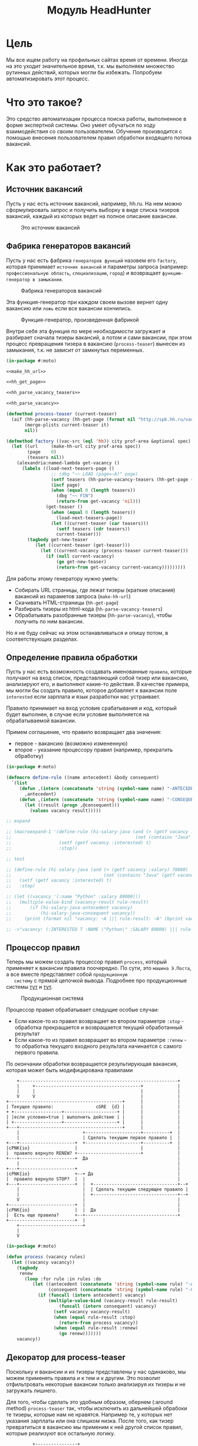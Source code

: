 #+HTML_HEAD: <!-- -*- fill-column: 92 -*- -->
#+HTML_HEAD: <!-- org-toggle-inline-images -->

#+TITLE: Модуль HeadHunter

#+NAME:css
#+BEGIN_HTML
<link rel="stylesheet" type="text/css" href="css/css.css" />
#+END_HTML

* Цель

  Мы все ищем работу на профильных сайтах время от времени. Иногда на это уходит
  значительное время, т.к. мы выполняем множество рутинных действий, которых могли бы
  избежать. Попробуем автоматизировать этот процесс.

* Что это такое?

  Это средство автоматизации процесса поиска работы, выполненное в форме экспертной
  системы. Оно умеет обучаться по ходу взаимодействия со своим пользователем. Обучение
  производится с помощью внесения пользователем правил обработки входящего потока вакансий.

* Как это работает?
** Источник вакансий

   Пусть у нас есть источник вакансий, например, hh.ru. На нем можно сформулировать запрос и
   получить выборку в виде списка тизеров вакансий, каждый из которых ведет на полное
   описание вакансии.

   #+CAPTION: Это источник вакансий
   #+NAME: fig:vacancy_source
   [[./img/warehouse.jpg]]

** Фабрика генераторов вакансий

   Пусть у нас есть фабрика =генераторов функций= назовем его =factory=, которая принимает
   =источник вакансий= и параметры запроса (например: =профессиональную область=, =специализацию=,
   =город=) и возвращает =функцию-генератор в замыкании=.

   #+CAPTION: Фабрика генераторов вакансий
   #+NAME: fig:factory
   [[./img/factory.jpg]]

   Эта функция-генератор при каждом своем вызове вернет одну вакансию или =ложь= если все
   вакансии кончились.

   #+CAPTION: Функция-генератор, произведенная фабрикой
   #+NAME: fig:generator
   [[./img/generator.jpg]]

   Внутри себя эта функция по мере необходимости загружает и разбирает сначала тизеры
   вакансий, а потом и сами вакансии, при этом процесс превращения тизера в вакансию
   (=process-teaser=) вынесен из замыкания, т.к. не зависит от замкнутых переменных.

   #+NAME: factory
   #+BEGIN_SRC lisp :exports code :padline no :comments link
     (in-package #:moto)

     <<make_hh_url>>

     <<hh_get_page>>

     <<hh_parse_vacancy_teasers>>

     <<hh_parse_vacancy>>

     (defmethod process-teaser (current-teaser)
       (aif (hh-parse-vacancy (hh-get-page (format nil "http://spb.hh.ru/vacancy/~A" (getf current-teaser :id))))
            (merge-plists current-teaser it)
            nil))

     (defmethod factory ((vac-src (eql 'hh)) city prof-area &optional spec)
       (let ((url     (make-hh-url city prof-area spec))
             (page    0)
             (teasers nil))
         (alexandria:named-lambda get-vacancy ()
           (labels ((load-next-teasers-page ()
                      ;; (dbg "~~ LOAD (page=~A)" page)
                      (setf teasers (hh-parse-vacancy-teasers (hh-get-page (format nil url page))))
                      (incf page)
                      (when (equal 0 (length teasers))
                        (dbg "~~ FIN")
                        (return-from get-vacancy 'nil)))
                    (get-teaser ()
                      (when (equal 0 (length teasers))
                        (load-next-teasers-page))
                      (let ((current-teaser (car teasers)))
                        (setf teasers (cdr teasers))
                        current-teaser)))
             (tagbody get-new-teaser
                (let ((current-teaser (get-teaser)))
                  (let ((current-vacancy (process-teaser current-teaser)))
                    (if (null current-vacancy)
                        (go get-new-teaser)
                        (return-from get-vacancy current-vacancy)))))))))
   #+END_SRC

   Для работы этому генератору нужно уметь:
   - Собирать URL страницы, где лежат тизеры (краткие описания) вакансий из параметов запроса
     (=make-hh-url=)
   - Скачивать HTML-страницы (=hh-get-page=)
   - Разбирать тизеры из html-кода (=hh-parse-vacancy-teasers=)
   - Обрабатывать разобранные тизеры (=hh-parse-vacancy=), чтобы получить по ним вакансии.
   Но я не буду сейчас на этом останавливаться и опишу потом, в соответствующих разделах.

** Определение правила обработки

   Пусть у нас есть возможность создавать именованные =правила=, которые получают на вход
   список, представляющий собой тизер или вакансию, анализируют его, и выполняют какие-то
   действия. В качестве примера, мы могли бы создать правило, которое добавляет к вакансии
   поле =interested= если зарплата и язык разработки нас устраивает.

   Правило принимает на вход условие срабатывания и код, который будет выполнен, в случае
   если условие выполняется на обрабатываемой вакансии.

   Примем соглашение, что правило возвращает два значения:
   - первое - вакансию (возможно измененную)
   - второе - указание процессору правил (например, прекратить обработку)

   #+NAME: define_rule
   #+BEGIN_SRC lisp :exports code :padline no :comments link
     (in-package #:moto)

     (defmacro define-rule ((name antecedent) &body consequent)
       `(list
          (defun ,(intern (concatenate 'string (symbol-name name) "-ANTECEDENT")) (vacancy)
            ,antecedent)
          (defun ,(intern (concatenate 'string (symbol-name name) "-CONSEQUENT")) (vacancy)
            (let ((result (progn ,@consequent)))
              (values vacancy result)))))

     ;; expand

     ;; (macroexpand-1 '(define-rule (hi-salary-java (and (> (getf vacancy :salary) 70000)
     ;;                                               (not (contains "Java" (getf vacancy :name)))))
     ;;                  (setf (getf vacancy :interested) t)
     ;;                  :stop))

     ;; test

     ;; (define-rule (hi-salary-java (and (> (getf vacancy :salary) 70000)
     ;;                                   (not (contains "Java" (getf vacancy :name)))))
     ;;   (setf (getf vacancy :interested) t)
     ;;   :stop)

     ;; (let ((vacancy '(:name "Python" :salary 80000)))
     ;;   (multiple-value-bind (vacancy-result rule-result)
     ;;       (if (hi-salary-java-antecedent vacancy)
     ;;           (hi-salary-java-consequent vacancy))
     ;;     (print (format nil "vacancy: ~A ||| rule-result: ~A" (bprint vacancy-result) (bprint rule-result)))))

     ;; ->"vacancy: (:INTERESTED T :NAME \"Python\" :SALARY 80000) ||| rule-result: :STOP"
   #+END_SRC

** Процессор правил

   Теперь мы можем создать процессор правил =process=, который применяет к вакансии правила
   поочередно. По сути, это =машина Э.Поста=, а все вместе представляет собой =продукционную
   систему= с прямой цепочкой вывода. Подробнее про продукционные системы [[http://www.ngpedia.ru/id429603p1.html][тут]] и [[http://www.myshared.ru/slide/445840/][тут]].

   #+CAPTION: Продукционная система
   #+NAME: fig:production_system
   [[./img/production_system.gif]]

   Процессор правил обрабатывает следущие особые случаи:
   - Если какое-то из правил возвращает во втором параметре =:stop= - обработка прекращается
     и возвращается текущий обработанный результат
   - Если какое-то из правил возвращает во втором параметре =:renew= - то обработка текущего
     входного результата начинается с самого первого правила.
   По окончании обработки возвращается результирующая вакансия, которая может быть
   модифицирована правилами

   #+BEGIN_SRC ditaa :file ./img/process.png
        +------------------------------------------------------------+
        |     +----------------------------------------+             |
        |     |                                        |             |
        V     V                                        |             |
    +-------------------------------------------+      |             |
    | Текущее правило:                cGRE  {d} |      |             |
    + +------------------+--------------------+ |      |             |
    | |если условие=true | выполнить действие | |      |             |
    | +------------------+--------------------+ |      |             |
    +---+---------------------------------------+      |             |
        |                        +---------------------+----------+  |
        |                        | Сделать текущим первое правило |  |
    +---+---------------------+  +---------------------+----------+  |
    |cPNK{io}                 |                        |             |
    |  правило вернуло RENEW? +------------------------+             |
    +---+---------------------+  Да                                  |
        |                                                            |
    +---+---------------------+                                      |
    |cPNK{io}                 +--+ Да                                |
    |  правило вернуло STOP?  |  |                                   |
    +---+---------------------+  |  +--------------------------------+--+
        |                        |  | Сделать текущим следующее правило |
        |                        |  +--------------------------------+--+
        V                        |                                   |
    +-------------------------+  |                                   |
    |cPNK{io}                 |  |  Да                               |
    |  Есть еще правила?      +--+-----------------------------------+
    +-------------------------+  |
        +------------------------+
        |
        V
   #+END_SRC

   #+results:
   [[file:./img/process.png]]

   #+NAME: process
   #+BEGIN_SRC lisp :exports code :padline no :comments link
     (in-package #:moto)

     (defun process (vacancy rules)
       (let ((vacancy vacancy))
         (tagbody
          renew
            (loop :for rule :in rules :do
               (let ((antecedent (concatenate 'string (symbol-name rule) "-ANTECEDENT"))
                     (consequent (concatenate 'string (symbol-name rule) "-CONSEQUENT")))
                 (if (funcall (intern antecedent) vacancy)
                     (multiple-value-bind (vacancy-result rule-result)
                         (funcall (intern consequent) vacancy)
                       (setf vacancy vacancy-result)
                       (when (equal rule-result :stop)
                         (return-from process vacancy))
                       (when (equal rule-result :renew)
                         (go renew)))))))
         vacancy))
   #+END_SRC

** Декоратор для process-teaser

   Поскольку и вакансии и их тизеры представлены у нас одинаково, мы можем применять правила
   и к тем и к другим. Это позволит отфильтровать некоторые вакансии только анализируя их
   тизеры и не загружать лишнего.

   Для того, чтобы сделать это удобным образом, обернем (:around method) =process-teaser=
   так, чтобы исключить из дальнейшей обрабоки те тизеры, которые нам не нравятся. Например
   те, у которых нет указания зарплаты или она слишком низка. После того, как тизер
   превратиться в вакансию мы применим к ней другой список правил, которые реализуют все
   остальную логику.


   #+BEGIN_SRC ditaa :file ./img/around.png
             +----------------+
             | current_teaser |
             +---+------------+
                 |
                 V
   +------------------------------------------------+
   | [AROUND]                                       |
   |   +-----------------------------------+        |  +-------------------+
   |   | process (current_teaser, rules)   |<-------+--+ rules_for_teasers |
   |   +---+-------------------------------+        |  +-------------------+
   |       | result_teaser                          |
   |   +---+----------------------+                 |
   |   |cPNK{io}                  | Нет             |
   |   |  result_teaser is false? +-------+         |
   |   +---+----------------------+       |         |
   |       | Да             result_teaser |         |
   |       |                        +-----|---------+
   |       |                        |+----+---------------------------+
   |       V                        ||                          cBLU  |
   |   +---+----------+             || process_teaser(current_teaser) |
   |   | Вернуть ложь |             ||                                |
   |   +---+----------+             |+----+---------------------------+
   |       |                        +-----|---------+
   |       |                      vacancy |         |
   |       |  +---------------------------+-+       |  +-------------------+
   |       |  | process (vacancy, rules)    |<------+--+ rules_for_vacancy |
   |       |  +---------------------------+-+       |  +-------------------+
   |       |               result_vacancy |         |
   |       |                              V         |
   |       |  +---------------------------+-+       |
   |       |  |cPNK{io}                     | Нет   |
   |       |  |  result_vacancy is false?   +---+   |
   |       |  +---+-------------------------+   |   |
   |       |   Да |                             V   |
   |       |  +---+----------+  +---------------+-+ |
   |       |  | Вернуть ложь |  | Вернуть vacancy | |
   |       |  +---+----------+  +---------------+-+ |
   |       |      |                             |   |
   |       +------+                     vacancy |   |
   |         ложь |                             |   |
   |              V                             V   |
   +--------------+-----------+-----------------+---+
                              |
                              V
                          +---------+
                          | vacancy |
                          +---------+


   #+END_SRC

   #+results:
   [[file:./img/around.png]]

   #+NAME: process_teaser_around
   #+BEGIN_SRC lisp :exports code :padline no :comments link
     (in-package #:moto)

     <<rules>>

     (defmethod process-teaser :around (current-teaser)
       (aif (process current-teaser (rules-for-teaser))
            (process (call-next-method it) (rules-for-vacancy))
            nil))
   #+END_SRC

** Получение и обработка вакансий правилами

   Теперь мы можем получить генератор, и, вызывая его, забирать вакансии, пока они не
   закончатся. Все вакансии будут корректно обработаны правилами - сначала на этапе получения
   тизеров, а потом на этапе получения вакансий.

   #+NAME: run
   #+BEGIN_SRC lisp :exports code :padline no :comments link
     (in-package #:moto)

     <<define_rule>>

     <<process>>

     <<process_teaser_around>>

     <<factory>>

     <<save_vacancy>>

     (defun run ()
       (let ((gen (factory 'hh "spb" "Информационные технологии, интернет, телеком"
                           "Программирование, Разработка")))
         (loop :for i :from 1 :to 100 :do
            ;; (dbg "~A" i)
            (let ((vacancy (funcall gen)))
              (when (null vacancy)
                (return))))))

     (run)
   #+END_SRC

** Составление правил и работа с ними

   Теперь можно удобным и компактным способом добавить все необходимые правила и обеспечить
   методы их обработки

   #+NAME: rules
   #+BEGIN_SRC lisp :exports code :padline no :comments link
     (in-package #:moto)

     <<rules_for_vacancy>>

     <<rules_for_teasers>>

     (defun get-all-rules ()
       (let ((result (make-hash-table :test #'equal)))
         (loop :for var :being :the present-symbols :in (find-package "MOTO")
            :when (or
                   (and (search "CONSEQUENT" (symbol-name var))
                        (fboundp var))
                   (and (search "ANTECEDENT" (symbol-name var))
                        (fboundp var)))
            :collect (let ((key (ppcre:regex-replace "-ANTECEDENT" (symbol-name var) "")))
                       (setf key (ppcre:regex-replace "-CONSEQUENT" key ""))
                       (setf (gethash key result) "")))
         (mapcar #'intern
                 (sort
                  (alexandria:hash-table-keys result)
                  #'(lambda (a b)
                      (string< a b))))))

     (defun clear-all-rules ()
       (loop :for var :being :the present-symbols :in (find-package "MOTO")
          :when (or
                 (and (search "CONSEQUENT" (symbol-name var))
                      (fboundp var))
                 (and (search "ANTECEDENT" (symbol-name var))
                      (fboundp var)))
          :collect (fmakunbound var)))

     (defun rules-for-teaser ()
       (remove-if-not #'(lambda (x)
                          (search "DROP-TEASER-IF" (symbol-name x)))
                      (get-all-rules)))

     (defun rules-for-vacancy ()
       (remove-if #'(lambda (x)
                      (search "DROP-TEASER-IF" (symbol-name x)))
                  (get-all-rules)))
   #+END_SRC

** DONE Правила отсева тизеров

   Какие же правила и действия можно составить для того чтобы отсеять неинтересные тизеры
   вакансий? В основном те, которые не устраивают по зарплате и те, у которых в названиях
   упомянуты неинтересные технологии. К примеру, я не хочу даже смотреть на вакансии у
   которых не указана зарплата или она ниже минимально премлимой

   #+NAME: rules_for_teasers
   #+BEGIN_SRC lisp
     (in-package #:moto)

     <<sugar_for_teaser_rules>>

     (define-drop-teaser-rule (salary-1-no (null (getf vacancy :salary)))
       ;; (dbg "  - no salary")
       )

     (define-drop-teaser-rule (salary-2-low (< (getf vacancy :salary) 90000))
       ;; (dbg "  - low salary")
       )

     (define-drop-all-teaser-when-name-contains-rule
         "iOS" "Python" "Django" "IOS" "1C" "С++" "Ruby" "Ruby on Rails"
         "Frontend" "Front End" "Front-end" "Go" "Q/A" "QA" "C#" ".NET" ".Net"
         "Unity3D" "Flash" "Java" "Android" "ASP" "Objective-C" "Go" "Delphi" "Sharepoint" "Flash" "PL/SQL")
   #+END_SRC

** Макросы для определения правил отсева тизеров

   Для начала определим макрос, который создает правила отсева тизеров - эти правила
   отличаются тем, что всегда в первом параметре возвращают nil, а во втором - =:stop=

   #+NAME: sugar_for_teaser_rules
   #+BEGIN_SRC lisp
     (in-package #:moto)

     (defmacro define-drop-teaser-rule ((name antecedent) &body consequent)
       `(define-rule (,(intern (concatenate 'string "DROP-TEASER-IF-"(symbol-name name))) ,antecedent)
          ;; (dbg "drop teaser:")
          ,@consequent
          (setf vacancy nil)
          :stop))

     ;; expand

     ;; (print
     ;;  (macroexpand-1
     ;;   '(define-drop-teaser-rule (hi-salary-java (and (> (getf vacancy :salary) 70000)
     ;;                                              (not (contains "Java" (getf vacancy :name)))))
     ;;     (print (getf vacancy :name))
     ;;     (print (getf vacancy :salary)))))

     ;; (DEFINE-RULE (DROP-TEASER-IF-HI-SALARY-JAVA
     ;;               (AND (> (GETF VACANCY :SALARY) 70000)
     ;;                    (NOT (CONTAINS "Java" (GETF VACANCY :NAME)))))
     ;;   (PRINT (GETF VACANCY :NAME))
     ;;   (PRINT (GETF VACANCY :SALARY))
     ;;   (SETF VACANCY NIL)
     ;;   :STOP)
   #+END_SRC

   Теперь определим расширение предыдущего макроса, которое создает правило, отсеивающее
   тизер, в случае, если в поле =:name= есть вхождение переданной строки

   #+NAME: sugar_for_teaser_rules
   #+BEGIN_SRC lisp
     (in-package #:moto)

     (defmacro define-drop-teaser-by-name-rule (str &body consequent)
       `(define-drop-teaser-rule (,(intern (concatenate 'string "NAME-CONTAINS-" (string-upcase (ppcre:regex-replace-all "\\s+" str "-"))))
                                   (contains (getf vacancy :name) ,str))
          ;; (dbg "  - :name contains ~A" ,str)
          ,@consequent))

     ;; expand

     ;; (print
     ;;  (macroexpand-1
     ;;   '(define-drop-teaser-by-name-rule "Android")))

     ;; (DEFINE-DROP-TEASER-RULE (IF-NAME-CONTAINS-ANDROID
     ;;                           (CONTAINS (GETF VACANCY :NAME) "Android"))
     ;;   (DBG "drop:")
     ;;   (DBG "  name contains ~A" "Android"))

     ;; test

     ;; (define-drop-teaser-by-name-rule "Android")

     ;; ==> (DROP-TEASER-IF-IF-NAME-CONTAINS-ANDROID-ANTECEDENT
     ;;      DROP-TEASER-IF-IF-NAME-CONTAINS-ANDROID-CONSEQUENT)

   #+END_SRC

   Теперь в соответствии с принципом DRY определем макрос, который создаст список правил,
   отсеивающих тизеры по вхождению первой строки в поле =:name=

   #+NAME: sugar_for_teaser_rules
   #+BEGIN_SRC lisp
     (in-package #:moto)

     (defmacro define-drop-all-teaser-when-name-contains-rule (&rest names)
       `(list ,@(loop :for name :in names :collect
                   `(define-drop-teaser-by-name-rule ,name))))

     ;; expand
     ;; (macroexpand-1 '(define-drop-all-teaser-when-name-contains-rule "IOS" "1С" "C++"))

     ;; (LIST (DEFINE-DROP-TEASER-BY-NAME-RULE "IOS")
     ;;       (DEFINE-DROP-TEASER-BY-NAME-RULE "1С")
     ;;       (DEFINE-DROP-TEASER-BY-NAME-RULE "C++"))

     ;; test

     ;; (define-drop-all-teaser-when-name-contains-rule "IOS" "1С" "C++"))

     ;; =>
     ;; ((DROP-TEASER-IF-IF-NAME-CONTAINS-IOS-ANTECEDENT
     ;;   DROP-TEASER-IF-IF-NAME-CONTAINS-IOS-CONSEQUENT)
     ;;  (DROP-TEASER-IF-IF-NAME-CONTAINS-1С-ANTECEDENT
     ;;   DROP-TEASER-IF-IF-NAME-CONTAINS-1С-CONSEQUENT)
     ;;  (DROP-TEASER-IF-IF-NAME-CONTAINS-C++-ANTECEDENT
     ;;   DROP-TEASER-IF-IF-NAME-CONTAINS-C++-CONSEQUENT))
   #+END_SRC

** DONE Правила анализа вакансий

   - Я не хочу смотреть на вакансии, в компаниях где я уже работал.
   - Если это уже существующая в базе вакансия и ничего не изменилось - игнорируем и
     останавливаем ее обработку
   - Я хочу присвоить вакансии определенный ранг, в зависимости от з\п
   - Я хочу увеличивать этот ранг за упоминание в тексте описания вакансии моих любимых
     слов: Lisp, Erlang, Closure, Prolog, Haskell, Smalltalk
   - Я хочу особо отметить вакансии, у которых ранг выше [порогового ранга], чтобы
     [отправить отклик]
   - Я хочу занести вакансию в базу.
   - Я хочу вывести вакансию в консоль.

   #+NAME: rules_for_vacancy
   #+BEGIN_SRC lisp
     (in-package #:moto)

     <<sugar_for_vacancy_rules>>

     <<show_vacancy>>

     (define-drop-vacancy-rule (already-worked (contains (getf vacancy :emp-name) "Webdom"))
       ;; (dbg "already worked: ~A" (getf vacancy :emp-name))
       )

     (define-drop-vacancy-rule (already-exists-in-db (not (null (find-vacancy :src-id (getf vacancy :id)))))
       ;; (dbg "already exists: ~A : ~A : ~A" (id exists) (name exists) (emp-name exists))
       )

     (define-rule (set-rank t)
       (setf (getf vacancy :rank) (getf vacancy :salary)))

     (define-rule (set-rank-up-by-lisp (contains (format nil "~A" (bprint (getf vacancy :descr))) "Lisp"))
       ;; (dbg "up rank by Lisp")
       (setf (getf vacancy :rank) (+ (getf vacancy :rank) 30000)))

     (define-rule (set-rank-up-by-erlang (contains (format nil "~A" (bprint (getf vacancy :descr))) "Erlang"))
       ;; (dbg "up rank by Erlang")
       (setf (getf vacancy :rank) (+ (getf vacancy :rank) 15000)))

     (define-rule (set-rank-up-by-haskell (contains (format nil "~A" (bprint (getf vacancy :descr))) "Haskell"))
       ;; (dbg "up rank by Haskell")
       (setf (getf vacancy :rank) (+ (getf vacancy :rank) 10000)))

     (define-rule (z-print t)
       (show-vacancy vacancy))

     (define-rule (z-save t)
       (save-vacancy vacancy)
       :stop)
   #+END_SRC

** Макросы для определения правил анализа вакансий

   Для начала определим макрос, который создает правила отсева вакансий - эти правила
   отличаются тем, что всегда в первом параметре возвращают nil, а во втором - =:stop=

   #+NAME: sugar_for_vacancy_rules
   #+BEGIN_SRC lisp
     (in-package #:moto)

     (defmacro define-drop-vacancy-rule ((name antecedent) &body consequent)
       `(define-rule (,(intern (concatenate 'string "DROP-VACANCY-IF-"(symbol-name name))) ,antecedent)
          (dbg "drop vacancy:")
          ,@consequent
          (setf vacancy nil)
          :stop))

     ;; expand

     ;; (print
     ;;  (macroexpand-1
     ;;   '(define-drop-vacancy-rule (hi-salary-java (and (> (getf vacancy :salary) 70000)
     ;;                                              (not (contains "Java" (getf vacancy :name)))))
     ;;     (print (getf vacancy :name))
     ;;     (print (getf vacancy :salary)))))

     ;; (DEFINE-RULE (DROP-VACANCY-IF-HI-SALARY-JAVA
     ;;               (AND (> (GETF VACANCY :SALARY) 70000)
     ;;                    (NOT (CONTAINS "Java" (GETF VACANCY :NAME)))))
     ;;   (PRINT (GETF VACANCY :NAME))
     ;;   (PRINT (GETF VACANCY :SALARY))
     ;;   (SETF VACANCY NIL)
     ;;   :STOP)
  #+END_SRC

** Построение URL-ов, для скачивания тизеров

   Тизеры вакансий размещаются постранично, по 20 штук на странице, и мы можем собрать все
   страницы, если будем получать страницу за страницей, пока не получим страницу, на которой
   вакансий нет.

   В качестве GET-параметров запросы указываются =специализации= и город. Значения =cluster=
   и =area= не меняются. Поэтому, единственная сложность построения URL - это правильно
   сформировать =специализации=.

   #+NAME: make_hh_url
   #+BEGIN_SRC lisp
    (in-package #:moto)

    <<make_specialization_hh_url_string>>

    (defun make-hh-url (city prof-area &optional specs)
      (format nil "http://~A.hh.ru/search/vacancy?clusters=true&specialization=~A&area=~A&page=~~A"
              city
              (make-specialization-hh-url-string prof-area specs)
              2))

    ;; test

    (make-hh-url "spb" "Информационные технологии, интернет, телеком" "Программирование, Разработка")
   #+END_SRC

*** Построение специализаций

    Специализации задаются в формате "1.221", где цифра слева от точки представляет
    профессиональное направление, а справа - собственно специализацию. В интерфейсе
    допустимо выбрать одно направление и несколько специализаций в нем, при этом для каждой
    специализации формируется параметр GET-запроса. Допустимо выбрать только направление,
    без специализаций.

    По этой причине мы должны иметь дерево специализаций и транслятор названий специализаций
    в их номера.

    #+NAME: make_specialization_hh_url_string
    #+BEGIN_SRC lisp
      (in-package #:moto)

      <<prof_areas>>

      (defun make-specialization-hh-url-string (prof-area &optional specs)
        (let ((specialization (assoc prof-area *prof-areas* :test #'equal)))
          (when (null specialization)
            (err 'specialization-not-found))
          (when (stringp specs)
            (setf specs (list specs)))
          (if (null specs)
              (concatenate 'string
                           "&specialization="
                           (cadr specialization))
              (format nil "~{&~A~}"
                      (loop :for spec :in specs :collect
                         (let ((spec (cdr (assoc spec (caddr specialization) :test #'equal))))
                           (when (null spec)
                             (err 'spec-not-found))
                           (concatenate 'string "specialization=" (cadr specialization) "." spec)))))))

      ;; test

      ;; (make-specialization-hh-url-string "Информационные технологии, интернет, телеком")
      ;; (make-specialization-hh-url-string "Информационные технологии, интернет, телеком" '("Программирование, Разработка"))
      ;; (make-specialization-hh-url-string "Информационные технологии, интернет, телеком" "Программирование, Разработка")
      ;; (make-specialization-hh-url-string "Информационные технологии, интернет, телеком"
      ;;                                    '("Программирование, Разработка"
      ;;                                      "Web инженер"
      ;;                                      "Web мастер"
      ;;                                      "Стартапы"
      ;;                                      "Управление проектами"
      ;;                                      "Электронная коммерция"))
    #+END_SRC

    Дерево специализаций будем хранить в глобальном alist-е, т.к. оно никогда не меняется. Я
    не стал заполнять его целиком, ограничившись только профессиональной областью "ИТ". По
    необходимости заполню остальное.

    #+NAME: prof_areas
    #+BEGIN_SRC lisp
      (in-package #:moto)

      (defparameter *prof-areas*
        '(("Все профессиональные области" . (""))
          ("Информационные технологии, интернет, телеком"
           . ("1" (("CRM системы" . "536")
                   ("CTO, CIO, Директор по IT" . "3")
                   ("Web инженер" . "9")
                   ("Web мастер" . "10")
                   ("Администратор баз данных" . "420")
                   ("Аналитик" . "25")
                   ("Арт-директор" . "30")
                   ("Банковское ПО" . "395")
                   ("Игровое ПО" . "475")
                   ("Инженер" . "82")
                   ("Интернет" . "89")
                   ("Компьютерная безопасность" . "110")
                   ("Консалтинг, Аутсорсинг" . "113")
                   ("Контент" . "116")
                   ("Маркетинг" . "137")
                   ("Мультимедиа" . "161")
                   ("Начальный уровень, Мало опыта" . "172")
                   ("Оптимизация сайта (SEO)" . "400")
                   ("Передача данных и доступ в интернет" . "203")
                   ("Поддержка, Helpdesk" . "211")
                   ("Программирование, Разработка" . "221")
                   ("Продажи" . "225")
                   ("Продюсер" . "232")
                   ("Развитие бизнеса" . "246")
                   ("Сетевые технологии" . "270")
                   ("Системная интеграция" . "272")
                   ("Системный администратор" . "273")
                   ("Системы автоматизированного проектирования" . "274")
                   ("Системы управления предприятием (ERP)" . "50")
                   ("Сотовые, Беспроводные технологии" . "277")
                   ("Стартапы" . "474")
                   ("Телекоммуникации" . "295")
                   ("Тестирование" . "117")
                   ("Технический писатель" . "296")
                   ("Управление проектами" . "327")
                   ("Электронная коммерция" . "359"))))
          ("Бухгалтерия, управленческий учет, финансы предприятия" . ("2"))
          ("Маркетинг, реклама, PR" . ("3"))
          ("Административный персонал" . ("4"))
          ("Банки, инвестиции, лизинг" . ("5"))
          ("Управление персоналом, тренинги" . ("6"))
          ("Автомобильный бизнес" . ("7"))
          ("Безопасность" . ("8"))
          ("Высший менеджмент" . ("9"))
          ("Добыча сырья" . ("10"))
          ("Искусство, развлечения, масс-медиа" . ("11"))
          ("Консультирование" . ("12"))
          ("Медицина, фармацевтика" . ("13"))
          ("Наука, образование" . ("14"))
          ("Государственная служба, некоммерческие организации" . ("16"))
          ("Продажи" . ("17"))
          ("Производство" . ("18"))
          ("Страхование" . ("19"))
          ("Строительство, недвижимость" . ("20"))
          ("Транспорт, логистика" . ("21"))
          ("Туризм, гостиницы, рестораны" . ("22"))
          ("Юристы" . ("23"))
          ("Спортивные клубы, фитнес, салоны красоты" . ("24"))
          ("Инсталляция и сервис" . ("25"))
          ("Закупки" . ("26"))
          ("Начало карьеры, студенты" . ("15"))
          ("Домашний персонал" . ("27"))
          ("Рабочий персонал" . ("29"))))
    #+END_SRC

** Получение страниц

   Вот так мы можем получать страницы, к примеру те, на который находятся тизеры:

   #+NAME: hh_get_page
   #+BEGIN_SRC lisp
     (in-package #:moto)

     (defun hh-get-page (url)
       "Получение страницы"
       (flexi-streams:octets-to-string
        (drakma:http-request url
                             :user-agent "Mozilla/5.0 (X11; Ubuntu; Linux x86_64; rv:34.0) Gecko/20100101 Firefox/34.0"
                             :additional-headers `(("Accept" . "text/html,application/xhtml+xml,application/xml;q=0.9,*/*;q=0.8")
                                                   ("Accept-Language" . "ru-RU,ru;q=0.8,en-US;q=0.5,en;q=0.3")
                                                   ("Accept-Charset" . "utf-8")
                                                   ("Referer" . "http://spb.hh.ru/")
                                                   ("Cookie" . "redirect_host=spb.hh.ru; regions=2; __utma=192485224.1206865564.1390484616.1410378170.1417257232.29; __utmz=192485224.1390484616.1.1.utmcsr=(direct)|utmccn=(direct)|utmcmd=(none); _xsrf=85014f262b894a1e9fc57b4b838e48e8; hhtoken=ES030IVQP52ULPbRqN9DQOcMIR!T; hhuid=x_FxSYWUbySJe1LhHIQxDA--; hhrole=anonymous; GMT=3; display=desktop; unique_banner_user=1418008672.846376826735616")
                                                   ("Cache-Control" . "max-age=0"))
                             :force-binary t)
        :external-format :utf-8))
   #+END_SRC

** Разбор тизеров вакансий

   Чтобы получить вакансии со страниц поисковой выдачи - воспользуемся парсером,
   который переведет полученный html в более удобное лисп-дерево. Используя сопоставление с
   образцом мы раз за разом преобразуем его до тех пор, пока там не остануться только
   интересующие нас данные:
   - название вакансии
   - идентификатор (ссылку)
   - дата размещения
   - название работодателя
   - идентификатор работодателя

   Если в вакансии указана зарплата, мы также получаем
   - Валюту зарплаты (3х-буквенный идентификатор)
   - Сумму
   - Текстовое выражение, содержащее "от" или "от и до"

   Иногда HeadHunter синдицирует вакансии с других платформ, к примеру с CAREER.RU, тогда в
   вакансии может отсутствовать работодатель.

   #+NAME: hh_parse_vacancy_teasers
   #+BEGIN_SRC lisp
     (in-package #:moto)

     <<maptree_transform>>

     (defun hh-parse-vacancy-teasers (html)
       "Получение списка вакансий из html"
       (mtm (`("div" (("class" "search-result") ("data-qa" "vacancy-serp__results")) ,@rest) rest)
            (mtm (`("div" (("data-qa" ,_) ("class" ,(or "search-result-item search-result-item_premium  search-result-item_premium"
                                                        "search-result-item search-result-item_standard "
                                                        "search-result-item search-result-item_standard_plus "))) ,@rest)
                   (let ((in (remove-if #'(lambda (x) (or (equal x 'z) (equal x "noindex") (equal x "/noindex"))) rest)))
                     (if (not (equal 1 (length in)))
                         (progn (print in)
                                (err "parsing failed, data printed"))
                         (car in))))
                 (mtm (`("a" (("title" "Премия HRBrand") ("href" ,_) ("rel" "nofollow")
                              ("class" ,_)
                              ("data-qa" ,_)) " ") 'Z)
                      (mtm (`("div" (("class" "search-result-item__image")) ,_) 'Z)
                           (mtm (`("script" (("data-name" "HH/VacancyResponseTrigger") ("data-params" ""))) 'Z)
                                (mtm (`("a" (("href" ,_) ("target" "_blank") ("class" ,_)
                                             ("data-qa" "vacancy-serp__vacancy_responded")) "Вы откликнулись") 'Z)
                                     (mtm (`("div" (("class" "search-result-item__star")) ,@_) 'Z)
                                          (mtm (`("div" (("class" "search-result-item__description")) ,@rest)
                                                 (loop :for item :in rest :when (consp item) :append item))
                                               (mtm (`("div" (("class" "search-result-item__head"))
                                                             ("a" (("class" ,(or "search-result-item__name search-result-item__name_standard"
                                                                                 "search-result-item__name search-result-item__name_standard_plus"
                                                                                 "search-result-item__name search-result-item__name_premium"))
                                                                   ("data-qa" "vacancy-serp__vacancy-title") ("href" ,id) ("target" "_blank")) ,name))
                                                      (list :id (parse-integer (car (last (split-sequence:split-sequence #\/ id)))) :name name))
                                                    (mtm (`("div" (("class" "b-vacancy-list-salary") ("data-qa" "vacancy-serp__vacancy-compensation"))
                                                                  ("meta" (("itemprop" "salaryCurrency") ("content" ,currency)))
                                                                  ("meta" (("itemprop" "baseSalary") ("content" ,salary))) ,salary-text)
                                                           (list :currency currency :salary (parse-integer salary) :salary-text salary-text))
                                                         (mtm (`("div" (("class" "search-result-item__company")) ,emp-name)
                                                                (list :emp-name emp-name))
                                                              (mtm (`("div" (("class" "search-result-item__company"))
                                                                            ("a" (("href" ,emp-id)
                                                                                  ("class" "search-result-item__company-link")
                                                                                  ("data-qa" "vacancy-serp__vacancy-employer"))
                                                                                 ,emp-name))
                                                                     (list :emp-id (parse-integer (car (last (split-sequence:split-sequence #\/ emp-id))) :junk-allowed t)
                                                                           :emp-name emp-name))
                                                                   (mtm (`("div" (("class" "search-result-item__info")) ,@rest)
                                                                          (loop :for item :in rest :when (consp item) :append item))
                                                                        (mtm (`("span" (("class" "searchresult__address")
                                                                                        ("data-qa" "vacancy-serp__vacancy-address")) ,city ,@rest)
                                                                               (let ((metro (loop :for item in rest :do
                                                                                               (when (and (consp item) (equal :metro (car item)))
                                                                                                 (return (cadr item))))))
                                                                                 (list :city city :metro metro)))
                                                                             (mtm (`("span" (("class" "metro-station"))
                                                                                            ("span" (("class" "metro-point") ("style" ,_))) ,metro)
                                                                                    (list :metro metro))
                                                                                  (mtm (`("span" (("class" "b-vacancy-list-date")
                                                                                                  ("data-qa" "vacancy-serp__vacancy-date")) ,date)
                                                                                         (list :date date))
                                                                                       (mtm (`("span"
                                                                                               (("class" "vacancy-list-platform")
                                                                                                ("data-qa" "vacancy-serp__vacancy_career"))
                                                                                               "  •  " ("span" (("class" "vacancy-list-platform__name"))
                                                                                                               "CAREER.RU"))
                                                                                              (list :platform 'career.ru))
                                                                                            (block subtree-extract
                                                                                              (mtm (`("div"
                                                                                                      (("class" "search-result")
                                                                                                       ("data-qa" "vacancy-serp__results"))
                                                                                                      ,@rest)
                                                                                                     (return-from subtree-extract rest))
                                                                                                   (html5-parser:node-to-xmls
                                                                                                    (html5-parser:parse-html5-fragment html))))))))))))))))))))))

     ;; (print
     ;;  ;; (car
     ;;   (hh-parse-vacancy-teasers
     ;;    (hh-get-page "http://spb.hh.ru/search/vacancy?clusters=true&specialization=1.221&area=2&page=12")))
   #+END_SRC

*** Трансформация дерева

    #+NAME: maptree_transform
    #+BEGIN_SRC lisp
     (in-package #:moto)

     ;; Это аналог maptree-if, но здесь одна функция и ищет и трансформирует узел дерева
     (defun maptree (predicate-transformer tree)
       (multiple-value-bind (t-tree control)
           (aif (funcall predicate-transformer tree)
                it
                (values tree #'mapcar))
         (if (and (consp t-tree)
                  control)
             (funcall control
                      #'(lambda (x)
                          (maptree predicate-transformer x))
                      t-tree)
             t-tree)))

     ;; maptree-transformer - синтаксический сахар для maptree
     (defmacro mtm (transformer tree)
       (let ((lambda-param (gensym)))
         `(maptree #'(lambda (,lambda-param)
                       (values (match ,lambda-param ,transformer)
                               #'mapcar))
                   ,tree)))
    #+END_SRC

** Разбор вакансий

   Теперь, можно написать функцию, которая трансформирует описание, очищая его от всего
   лишнего:

   #+NAME: transform_description
   #+BEGIN_SRC lisp
     (in-package #:moto)

     (defun transform-description (tree-descr)
       (labels ((rem-z (tree)
                  (cond ((consp tree)
                         (cons (if (equal (car tree) 'z)
                                   (rem-z (cdr tree))
                                   (rem-z (car tree)))
                               (rem-z (remove-if #'(lambda (x) (equal x 'z))
                                                 (cdr tree)))))
                        (t tree)))
                (rem-nil (tree)
                  (cond ((consp tree) (cons (rem-nil (car tree))
                                            (rem-nil (remove-if #'(lambda (x) (or (equal x " ")
                                                                                  (equal x NIL)))
                                                                (cdr tree)))))
                        (t tree))))
         (rem-z
          (mtm (`("p" ,@in) in)
               (mtm (`("li" ,@in) `(:l ,in))
                    (mtm (`("ul" ,@in) `(:u ,in))
                         (mtm (`("li" ,in) `(:l ,in))
                              (mtm (`("p" ,in) in)
                                   (mtm (`("strong" ,in) `(:b ,in))
                                        (mtm (`("em" ,in) `(:b ,in))
                                             (mtm (`("br") 'Z)
                                                  (rem-nil tree-descr))))))))))))

     ;; (print
     ;;  (hh-parse-vacancy (hh-get-page "http://spb.hh.ru/vacancy/12586420")))
   #+END_SRC

   И, наконец, применим все что мы подготовили, чтобы разобрать вакансию:

   #+NAME: hh_parse_vacancy
   #+BEGIN_SRC lisp
     (in-package #:moto)

     <<transform_description>>

     (defun hh-parse-vacancy (html)
       (let* ((tree (html5-parser:node-to-xmls (html5-parser:parse-html5-fragment html))))
         (append (block header-extract
                   (mtm (`("div" (("class" "b-vacancy-custom g-round")) ("meta" (("itemprop" "title") ("content" ,_)))
                                 ("h1" (("class" "title b-vacancy-title")) ,name ,@archive) ,@rest)
                          (return-from header-extract
                            (append (list :name name :archive (if archive t nil))
                                    (block emp-block (mtm (`("div" (("class" "companyname")) ("a" (("itemprop" "hiringOrganization") ("href" ,emp-lnk)) ,emp-name))
                                                            (return-from emp-block
                                                              (list :emp-id (parse-integer (car (last (split-sequence:split-sequence #\/ emp-lnk))) :junk-allowed t)
                                                                    :emp-name emp-name))) rest)))))
                        tree))
                 (let ((salary-result (block salary-extract
                                        (mtm (`("div" (("class" "l-paddings"))
                                                      ("meta" (("itemprop" "salaryCurrency") ("content" ,currency)))
                                                      ("meta" (("itemprop" "baseSalary") ("content" ,base-salary)))
                                                      ,salary-text)
                                               (return-from salary-extract (list :currency currency :base-salary (parse-integer base-salary) :salary-text salary-text)))
                                             tree))))
                   (if (equal 6 (length salary-result))
                       salary-result
                       (list :currency nil :base-salary nil :salary-text nil)))
                 (let ((city-result (block city-extract (mtm (`("td" (("class" "l-content-colum-2 b-v-info-content")) ("div" (("class" "l-paddings")) ,city))
                                                               (return-from city-extract (list :city city))) tree))))
                   (if (equal 2 (length city-result)) city-result (list :city nil)))
                 (let ((exp-result (block exp-extract (mtm (`("td" (("class" "l-content-colum-3 b-v-info-content"))
                                                                   ("div" (("class" "l-paddings") ("itemprop" "experienceRequirements")) ,exp))
                                                             (return-from exp-extract (list :exp exp))) tree))))
                   (if (equal 2 (length exp-result)) exp-result (list :exp nil)))
                 (block descr-extract
                   (mtm (`("div" (("class" "b-vacancy-desc-wrapper") ("itemprop" "description")) ,@descr)
                          (return-from descr-extract (list :descr (transform-description descr)))) tree)))))

     ;; (print
     ;;  (hh-parse-vacancy (hh-get-page "http://spb.hh.ru/vacancy/12561525")))

     ;; (print
     ;;  (hh-parse-vacancy (hh-get-page "http://spb.hh.ru/vacancy/12581768")))
   #+END_SRC

** Сохранение вакансии и ее структура данных

   Опишем структуру данных вакансии:

   #+CAPTION: Данные вакансии
   #+NAME: vacancy_flds
   | field name  | field type           | note                                            |
   |-------------+----------------------+-------------------------------------------------|
   | id          | serial               | идентификатор                                   |
   | src-id      | integer              | идентификатор вакансии в источнике              |
   | archive     | boolean              | призак, что вакансия в архиве                   |
   | name        | varchar              | название вакансии                               |
   | currency    | (or db-null varchar) | валюта зарплаты                                 |
   | base-salary | (or db-null integer) | размер компенсации в тизере                     |
   | salary      | (or db-null integer) | размер компенсации                              |
   | salary-text | (or db-null varchar) | размер компенсации                              |
   | emp-id      | (or db-null integer) | идентификатор работодателя на удаленном ресурсе |
   | emp-name    | varchar              | имя работодателя на удаленном ресурсе           |
   | city        | varchar              | город                                           |
   | metro       | varchar              | метро                                           |
   | experience  | varchar              | требуемый опыт работы                           |
   | date        | varchar              | дата опубликования в источнике                  |
   | descr       | varchar              | описание вакансии                               |

   Напишем процедуру сохранения вакансии в базу данных

   #+NAME: save_vacancy
   #+BEGIN_SRC lisp
     (in-package #:moto)

     (defparameter *saved-vacancy* nil)

     (defmethod save-vacancy (vacancy)
       (setf *saved-vacancy*
             (append *saved-vacancy*
                     (list (make-vacancy
                            :src-id (getf vacancy :id)
                            :name (getf vacancy :name)
                            :currency (getf vacancy :currency)
                            :salary (aif (getf vacancy :salary) it 0)
                            :base-salary (aif (getf vacancy :base-salary) it 0)
                            :salary-text (getf vacancy :salary-text)
                            :emp-id (getf vacancy :emp-id)
                            :emp-name (getf vacancy :emp-name)
                            :city (getf vacancy :city)
                            :metro (getf vacancy :metro)
                            :experience (getf vacancy :exp)
                            :archive (getf vacancy :archive)
                            :date (getf vacancy :date)
                            :descr (bprint (show-descr (getf vacancy :descr))))))))
   #+END_SRC

** Печать вакансий

   Пока у нас нет веб-интерфейса мы будем выводить вакансии в консоль

   #+NAME: show_vacancy
   #+BEGIN_SRC lisp
     (in-package #:moto)

     (defmethod show-vacancy (vacancy)
       (format t "~%")
       (format t "~%~A :~A: ~A [~A]"
            (getf vacancy :salary-text)
            (getf vacancy :currency)
            (getf vacancy :name)
            (getf vacancy :id))
       (format t "~%~A" (getf vacancy :emp-name))
       (format t "~A" (show-descr (getf vacancy :descr))))

     (defun show-descr (tree)
       (let ((output (make-string-output-stream))
             (indent 2)
             (prefix ""))
         (labels ((out (format tree)
                    (format output "~A~A" (make-string indent :initial-element #\Space)
                            (format nil format tree)))
                  (rec (tree)
                    (cond ((consp tree) (cond ((and (equal 2 (length tree))
                                                    (equal :L (car tree))
                                                    (stringp (cadr tree))) (prog1 nil
                                                                             (format output "~A-> ~A~%" prefix (cadr tree))))
                                              ((equal :U (car tree)) (prog1 nil
                                                                       (setf prefix (concatenate 'string (make-string indent :initial-element #\Space) prefix))
                                                                       (rec (cdr tree))
                                                                       (setf prefix (subseq prefix indent))))
                                              ((and (equal 2 (length tree))
                                                    (equal :B (car tree))
                                                    (stringp (cadr tree))) (format output "~A[~A]~%" prefix (cadr tree)))
                                              (t (cons (rec (car tree))
                                                       (rec (cdr tree))))))
                          (t (cond ((stringp tree) (format output "~A~A~%" prefix tree)))))))
           (rec tree))
         (get-output-stream-string output)))
   #+END_SRC

** Отправка отклика

   #+NAME: respond
   #+BEGIN_SRC lisp
     (in-package #:moto)

     (defun make-additional-headers (referer cookies)
         `(("Accept"           . "text/html,application/xhtml+xml,application/xml;q=0.9,*/*;q=0.8")
           ("Accept-Language"  . "ru-RU,ru;q=0.8,en-US;q=0.5,en;q=0.3")
           ("Accept-Charset"   . "utf-8")
           ("Referer"          . ,referer)
           ("Cache-Control"    . "no-cache")
           ("Cookie"           . ,(format nil "~{~{~A=~A~}~^; ~}" cookies))))

     (defun respond (vacancy-id resume-id letter)
       (let* ((hhtoken     "ES030IVQP52ULPbRqN9DQOcMIR!T")
              (hhuid       "x_FxSYWUbySJe1LhHIQxDA--")
              (xsrf        "ed689ea1ff02a3074c848b69225e3c78")
              (hhrole      "applicant")
              (crypted-id  "2B9E046016B13C9E701CAC5A276D51C8A5471C6F722104504734B32F0D03E9F8")
              (cookie-jar (make-instance 'drakma:cookie-jar))
              (html (flexi-streams:octets-to-string
                     (drakma:http-request
                      (format nil "http://spb.hh.ru/vacancy/~A" vacancy-id)
                      :user-agent "Mozilla/5.0 (X11; Ubuntu; Linux x86_64; rv:34.0) Gecko/20100101 Firefox/34.0"
                      :additional-headers (make-additional-headers "http://spb.hh.ru/"
                                                                   `(("redirect_host"       "spb.hh.ru")  ("regions"             "2")        ("_xsrf"               ,xsrf)
                                                                     ("hhtoken"             ,hhtoken)     ("hhuid"               ,hhuid)     ("hhrole"              ,hhrole)
                                                                     ("GMT"                 "3")          ("display"             "desktop")))
                      :cookie-jar cookie-jar :force-binary t)
                     :external-format :utf-8))
              (cookie-data (loop :for cookie :in (drakma:cookie-jar-cookies cookie-jar) :append
                              (list (intern (string-upcase (drakma:cookie-name cookie)) :keyword) (drakma:cookie-value cookie))))
              (unique-banner-user (getf cookie-data :unique_banner_user)))
         (assert (equal crypted-id (getf cookie-data :crypted_id)))
         (assert (equal "applicant" (getf cookie-data :hhrole)))
         (assert (equal xsrf (getf cookie-data :_xsrf)))
         (let* ((tree (html5-parser:node-to-xmls (html5-parser:parse-html5-fragment html)))
                (name (block namer
                        (mtm (`("div"
                                (("class" "navi-item__switcher HH-Navi-MenuItems-Switcher")
                                 ("data-qa" "mainmenu_normalUserName"))
                                ,name ("span" (("class" "navi-item__post"))))
                               (return-from namer name))
                             tree))))
           (assert (equal "Михаил Михайлович Глухов" name))
           (sleep 1)
           (let ((cookie-jar (make-instance 'drakma:cookie-jar)))
             (flexi-streams:octets-to-string
              (drakma:http-request "http://spb.hh.ru/applicant/vacancy_response/popup"
                                   :user-agent "Mozilla/5.0 (X11; Ubuntu; Linux x86_64; rv:34.0) Gecko/20100101 Firefox/34.0"
                                   :method :post
                                   :parameters `(("vacancy_id" . ,(format nil "~A" vacancy-id))
                                                 ("resume_id" . "7628220")
                                                 ("letter" . "dwe")
                                                 ("_xsrf" . "ed689ea1ff02a3074c848b69225e3c78")
                                                 ("ignore_postponed" . "true"))
                                   :additional-headers `(("Accept"           . "*/*")
                                                         ("Accept-Language"  . "ru-RU,ru;q=0.8,en-US;q=0.5,en;q=0.3")
                                                         ("Accept-Encoding"  . "gzip, deflate")
                                                         ("Content-Type"     . "application/x-www-form-urlencoded; charset=UTF-8")
                                                         ("X-Xsrftoken"      . "ed689ea1ff02a3074c848b69225e3c78")
                                                         ("X-Requested-With" . "XMLHttpRequest")
                                                         ("Referer"          . ,(format nil "http://spb.hh.ru/vacancy/~A" vacancy-id))
                                                         ("Cookie"           . "redirect_host=vladivostok.hh.ru; regions=2; __utma=192485224.1206865564.1390484616.1421799450.1421859024.49; __utmz=192485224.1390484616.1.1.utmcsr=(direct)|utmccn=(direct)|utmcmd=(none); hipsterShown=true; hhref=; vishnu1.userid=2B9E046016B13C9E701CAC5A276D51C8A5471C6F722104504734B32F0D03E9F8; lt-vc=11; hhtoken=ES030IVQP52ULPbRqN9DQOcMIR!T; hhuid=x_FxSYWUbySJe1LhHIQxDA--; hhrole=applicant; GMT=3; display=desktop; _xsrf=ed689ea1ff02a3074c848b69225e3c78; JSESSIONID=1i5cpqbtgjgh7ztfwncgixv8c; lrp=\"http://spb.hh.ru/\"; lrr=true; crypted_id=2B9E046016B13C9E701CAC5A276D51C8A5471C6F722104504734B32F0D03E9F8; lt-tl=8xmy,rn2r,21i1,6gix; lt-on-site-time=1421859023; _xsrf=ed689ea1ff02a3074c848b69225e3c78; crypted_id=2B9E046016B13C9E701CAC5A276D51C8A5471C6F722104504734B32F0D03E9F8; unique_banner_user=1421859019.49253036888777; __utmb=192485224.39.10.1421859024; __utmc=192485224; lt-8xmy=46005334; lt-rn2r=46005334; lt-21i1=46005334; __utmt_vishnu1=1; lt-6gix=46005334")
                                                         ("Cache-Control" . "no-cache"))
                                   :cookie-jar cookie-jar
                                   :force-binary t)
              :external-format :utf-8)))))

     (let ((respond (respond 12528177 7628222 "wer")))
       (print respond))
   #+END_SRC

* Interface

  Соберем веб-интерфейс:

  #+NAME: iface
  #+BEGIN_SRC lisp :tangle src/mod/hh/iface.lisp :noweb tangle :padline no :comments link
    ;;;; iface.lisp

    (in-package #:moto)

    ;; Страницы
    <<iface_contents>>
  #+END_SRC

** Список вакансий

   Мне бы хотелось иметь интерфейс для того чтобы управлять собранными элементами - в первую
   очередь ранжировать их по интересности. Для этого, мне нужно уметь перемещать эти
   элементы в коллекции.

   Но перед этим мне нужно сделать отображение этих элементов через ajax

   #+NAME: iface_contents
   #+BEGIN_SRC lisp
     (in-package #:moto)

     (defmacro/ps s+ (&body body)
       `(concatenate 'string ,@body))

     (defmacro/ps btn+ (name value onclick)
       `(s+ "<input type='button' name='" ,name
            "' value='" ,value
            "' onclick='" ,onclick
            ";return false;' />"))

     (defmacro/ps asm+ (id name salary-text)
       `(s+ "<li id=\"" ,id "\">"
            "<span class=\"handle\">&nbsp;&nbsp;&nbsp;&nbsp;</span>&nbsp;&nbsp;"
            "<a href=\"/vacancy/"
            ,id
            "\">"
            ,name
            "</a>"
            "&nbsp;"
            "<span style='color: red'>" ,salary-text "</span>"
            "</li>"))

     (restas:define-route collection ("/collection")
       (labels ((asm-node (x)
                  (asm+ (format nil "~A" (src-id x))
                        (name x)
                        (let ((it (salary-text x)))
                          (if (equal it "false") "" it))))
                (mrg (param)
                  (if (null param)
                      (ps-html ((:li :id 0)
                                "Нет вакансий"))
                      (reduce #'(lambda (x y)
                                  (concatenate 'string x (string #\NewLine) y))
                              (mapcar #'(lambda (x)
                                          (asm-node x))
                                      param)))))
         (let* ((vacs (aif (all-vacancy) it (err "null vacancy")))
                (sorted-vacs (sort vacs #'(lambda (a b) (> (salary a) (salary b)))))
                (not-interesting)
                (interesting)
                (unsort))
           (with-wrapper
             (ps-html
              ((:link :href "/css/dnd.css" :rel "stylesheet" :media "all"))
              ((:script :src "/js/jquery.sortable.js"))
              ((:table :border 0 :style "font-size: small;")
               ((:th) "Интересные")
               ((:th) "Неразобранные")
               ((:th) "Неинтересные")
               ((:tr)
                ((:td :width 500 :valign "top")
                 ((:ul :class "connected" :id "interesting-container")
                  (mrg nil)))
                ((:td :width 500 :valign "top")
                 ((:ul :class "connected" :id "unsort-container")
                  (mrg sorted-vacs)))
                ((:td :width 500 :valign "top")
                 ((:ul :class "connected" :id "not-interesting-container")
                  (mrg not-interesting))))))))))

     (restas:define-route collection-post ("/collection" :method :post)
       ;; TODO: Тут перед кодированием можно убирать из пересылаемых данных лишние поля, чтобы не слать их по сети
       (with-wrapper
         (error 'ajax :output (cl-json:encode-json-to-string
                               (aif (find-vacancy :profile-id 1)
                                    it
                                    (err "null vacancy"))))))
   #+END_SRC

   http://isocra.com/2008/02/table-drag-and-drop-jquery-plugin/
   http://romka.eu/blog/jquery-table-drag-and-drop

** Страница вакансии

   #+NAME: iface_contents
   #+BEGIN_SRC lisp
     (in-package #:moto)

     (defmethod to-html ((vac vacancy) &key filter &allow-other-keys)
       (ps-html
        ((:table :border 0 :style "font-size: small;")
         ((:tr)
          ((:td) "id:")
          ((:td) (id vac)))
         ((:tr)
          ((:td) "src-id:")
          ((:td) (src-id vac)))
         ((:tr)
          ((:td) "archive:")
          ((:td) (archive vac)))
         ((:tr)
          ((:td) "name:")
          ((:td) (name vac)))
         ((:tr)
          ((:td) "currency:")
          ((:td) (currency vac)))
         ((:tr)
          ((:td) "base-salary:")
          ((:td) (base-salary vac)))
         ((:tr)
          ((:td) "salary:")
          ((:td) (salary vac)))
         ((:tr)
          ((:td) "salary-text:")
          ((:td) (salary-text vac)))
         ((:tr)
          ((:td) "emp-id:")
          ((:td) (emp-id vac)))
         ((:tr)
          ((:td) "emp-name:")
          ((:td) (emp-name vac)))
         ((:tr)
          ((:td) "city:")
          ((:td) (city vac)))
         ((:tr)
          ((:td) "metro:")
          ((:td) (metro vac)))
         ((:tr)
          ((:td) "experience:")
          ((:td) (experience vac)))
         ((:tr)
          ((:td) "date:")
          ((:td) (date vac)))
         ((:tr)
          ((:td) "descr:")
          ((:td) (descr vac)))
         )))
   #+END_SRC


* TODO СТОП!!!

    После отправки отклика звонит работодатель и приглашает на интервью. Но это уже
    интерфейсная часть.

    В этот момент я хочу [найти вакансию], глянуть ее и в зависимости от того до чего мы
    договорились с работодателем выставить ей некоторое состояние.

    Я также хочу чтобы система проходила по вакансиям и в зависимости от сочетания условий
    выполняла какие-то действия

    - напоминание мне о собеседованиях, звонках (календарь)
    - автоматическое ранжирование вакансий (по перспективам найма, зарплате и.т.п)

    Система анализирует компании с т.з. выставляемых вакансий и формирует профиль
    компании. По выставляемым вакансиям можно сделать интересные выводы - например когда у
    компании внезапно появляются вакансии на одного сеньера и нескольких линейных
    разработчиков - это напоминает открытие нового отдела/проекта.

    Система классифицирует сохраненные вакансии по формальным признакам, таким как:
    - новые вакансии
    - измененные
    - закрытые (о закрытости вакансии можно судить по ряду критериев)
    - особенно интересные
    - необычные

    В случае изменений или появления новых интересующих пользователя вакансий пользователю отправляется
    уведомление (через систему очередей сообщений и по email).

    Исходя из анализа DESCRIPTION можно определить требуемую технологию и требуемую степень
    владения ею.

    Предоставление рекомендаций и отбор вакансий на основе модифицируемых правил и фактах
    предметной области, таких как "работодатель - компания по разработке ПО" или "ИТ-поддержка
    не является приоритетом компании"

    Предсказание поведения (путей достижения целей) компании (в процессе найма и вне его) на
    основе моделей и целей.

    Выбор вариантов поведения в ответ на предьявляемые требования (цикл распознавание-действие
    в продукционной системе)

    Построение концептуальных моделей и преобразования в них - выбор стратегии действий и
    постановка целей

    Выбор способа представления знаний (правила, фреймы, концептуальные графы)

    Выбор стратегии поиска

    Включение терма из набора технологий в заголовке вакансии - присвоение классификатора
    (тега)

    Правила вывода - сопоставление с профилем

    Вычисление различий (дифф) требований и профильных навыков

    Интерактивное построение профиля (ответы на вопросы). Необходим видимый прогресс и
    предварительная классификация предложений

    Построение новых правил на основе известных



*** Для красоты
    Хотелось бы чтобы в сгенерированном html можно было сворачивать куски исходников, ну и
    красивую подсветку. Также нужны имена кусков.
** Неактуальное

   Эти два раздела заменены на более функциональные

*** WAIT Обход дерева и извлечение узлов

    Чтобы эффективнее (с точки зрения скорости написания кода) разбирать вакансии мы
    разберем всю полученную страницу в дерево, из которого будем извлекать необходимые нам
    элементы.

    Чтобы делать это будем обходить дерево, сопоставляя каждый узел с предикатом, в который
    скомпилируется образец. Начнем с обхода дерева, для этого напишем рекурсивную функцию
    =match-tree=, которую определим с помощью =labels=, чтобы окружить ее формой =let=
    с аккумулятором.

    Определим параметры этой функции:
    - =tree= - под-дерево, которое мы рекурсивно обходим
    - =predict= - функция-предикат, которая может совпасть с обходимым поддеревом
    - =if-match= - параметр чтобы иметь возможность передавать =стратегию=. Про стратегии
      поговорим чуть позже.

    #+NAME: cond_tree
    #+BEGIN_SRC lisp
      (labels ((match-tree (tree f-predict &optional (if-match :return-first-match))
               (cond ((null tree) nil)
                     ((atom tree) nil)
                     (t
                      <<cons>>))))
        <<call>>)
    #+END_SRC

    Теперь переходим к рассмотрению плейсхолдера =cons=, который выполняет основную
    работу. В первую очередь нам следует сравнить текущий узел с параметром =predict= и в
    случае если =predict= вернул T - выполнить какие-то действия. В противном случае -
    обрабатываем поддеревья этого узла.

    #+NAME: cons
    #+BEGIN_SRC lisp
      (if (funcall f-predict tree)
          <<match_ok>>
          <<sub_trees>>)
    #+END_SRC

    #+NAME: sub_trees
    #+BEGIN_SRC lisp
      (cons
       (funcall #'match-tree (car tree) f-predict if-match)
       (funcall #'match-tree (cdr tree) f-predict if-match))
    #+END_SRC

    *Теперь о стратегиях*

    В случае, когда узел совпал с =predict= мы можем реализовать следующие стратегии:
    - Немедленно вернуть совпавший узел и более не обрабатывать никакие узлы.
    - Прекратить обработку всех подузлов совпавшего узла, запомнить его и перейти к обработке
      следующего за ним.
    - Запомнить совпавший узел и продолжить обработку вглубь совпавшего узла, а затем и всех
      остальных узлов.
    - Наиболее общий вариант - применить к сопавшему узлу переданную лямбда-функцию, которая
      может с ним что-то сделать - например записать в какую-нибудь переменную на более
      высоком уровне.
    Реализуем эти стратегии друг за другом.

    Реализуем выбор стратегии в общих чертах - будем использовать =cond= по параметру
    =if-match=. В случае, если в этом параметре не лежит keyword symbol с именем стратегии -
    считаем, что там функция, если это не так - сигнализируем ошибку
    =strategy-not-implemented= (которая пока нигде не определена - я считаю что ее имя
    говорит само за себя).

    #+NAME: match_ok
    #+BEGIN_SRC lisp
      (cond ((equal if-match :return-first-match)
             <<return_first_match>>)
            ((equal if-match :return-first-level-match)
             <<return_first_level_match>>)
            ((equal if-match :return-all-match)
             <<return_all_match>>)
            ((equal 'function (type-of if-match))
             (funcall if-match tree))
            (t (error 'strategy-not-implemented)))
    #+END_SRC

    Теперь приступим к реализации (первой) стратегии: немедленного возврата совпавшего
    узла. Для этого нам понадобится определить внешнюю функцию =tree-match=, чтобы
    возвращаться из нее, а не из текущего рекурсивного вызова =match-tree=. Мы сделаем это
    несколько позже, а пока заполним плейсхолдер =return-first-match=:

    #+NAME: return_first_match
    #+BEGIN_SRC lisp
      (return-from tree-match tree)
    #+END_SRC

    Теперь переходим ко второй стратегии - прекратить обработку всех подузлов сопавшего
    узла, запомнить его и перейти к обработке следующего за ним. Нам понадобится переменная
    =collect= чтобы хранить значения, запомним это и реализуем добавление узла в нее. После
    того, как узел сохранен, мы не проводим обработку его под-деревьев, а переходим в
    следующему узлу этого уровня.

    #+NAME: return_first_level_match
    #+BEGIN_SRC lisp
      (setf collect
            (append collect (list tree)))
    #+END_SRC

    И наконец, реализуем последнюю оставшуюся стратегию, которая представляет из себя
    расширение предыдущей, но с обработкой вложенных узлов. Так и запишем:

    #+NAME: return_all_match
    #+BEGIN_SRC lisp
    (progn
        <<return_first_level_match>>
        <<sub_trees>>)
    #+END_SRC

    Теперь нам осталось лишь правильно возвращать результат. Если используются
    аккумулирующие стратегии, то мы возвращаем содержимое переменной =collect=, в случае
    немедленного возврата совпавшего узла мы никогда не окажемся в этом месте, а в случае
    передачи в =if-match= лямбда-фукции - мы будем считать, что она как-нибудь сама
    заботится о передачи значений. Поэтому всегда будем возвращать =collect=.

    #+NAME: call
    #+BEGIN_SRC lisp
      (match-tree tree predict if-match)
      collect
    #+END_SRC

    Осталось обернуть это все во внешнюю функцию, с аккумулятором:

    #+NAME: tree_match
    #+BEGIN_SRC lisp
      (defun tree-match (tree predict &optional (if-match :return-first-match))
        (let ((collect))
          <<cond_tree>>))
    #+END_SRC

    Но для удобной работы этого недостаточно, поэтому напишем компилер шаблона в
    соответствующий ему =predict=. Этот компилер будет принимать в качестве параметра форму,
    которая будет связываться с элементами шаблона с помощью =destructuring-bind=. Попытка
    связывания будет проводиться для каждого элемента дерева. Ошибки, которые возникают в
    случае невозможности связывания, игнорируются.

    #+NAME: with_predict
    #+BEGIN_SRC lisp
      (in-package #:moto)

      (defmacro with-predict (pattern &body body)
        (let ((lambda-param (gensym)))
          `#'(lambda (,lambda-param)
               (handler-case
                   (destructuring-bind ,pattern
                       ,lambda-param
                     ,@body)
                 (sb-kernel::arg-count-error nil)
                 (sb-kernel::defmacro-bogus-sublist-error nil)))))

      ;; (macroexpand-1 '
      ;;  (with-predict (a ((b c)) d &rest e)
      ;;    (aif (and (string= a "div")
      ;;              (string= c "title b-vacancy-title"))
      ;;         (prog1 it
      ;;           (setf **a** a)
      ;;           (setf **b** b)))))

      ;; => #'(LAMBDA (LAMBDA-PARAM)
      ;;        (HANDLER-CASE
      ;;            (DESTRUCTURING-BIND
      ;;                  (A ((B C)) D &REST E)
      ;;                LAMBDA-PARAM
      ;;              (AIF (AND (STRING= A "div") (STRING= C "title b-vacancy-title"))
      ;;                   (PROG1 IT (SETF **A** A) (SETF **B** B))))
      ;;          (SB-KERNEL::ARG-COUNT-ERROR NIL)
      ;;          (SB-KERNEL::DEFMACRO-BOGUS-SUBLIST-ERROR NIL))), T
    #+END_SRC

    Вот так, к примеру, это можно совместить с поиском по дереву:

    #+BEGIN_SRC lisp
      (in-package #:moto)

      (tree-match '("div"
                    (("class" "b-vacancy-custom g-round"
                      ("meta" (("itemprop" "title") ("content" "Ведущий android-разработчик")))
                      ("h1" (("class" "title b-vacancy-title")) "Ведущий android-разработчик")
                      ("table" (("class" "l"))
                               ("tr" NIL
                                     ("td" (("colspan" "2") ("class" "l-cell")))
                                     ("td" (("class" "l-cell")))))))
                    (("class" "g-round plus"))`
                    ("meta" (("itemprop" "title") ("content" "Ведущий android-разработчик"))))
                  (with-predict (a b &rest c)
                    (aif (and (stringp a)
                              (string= a "class"))
                         (prog1 it
                           (setf **a** a)
                           (setf **b** b))))
                  :return-all-match)
    #+END_SRC

    Для еще большей лаконичности мы можем определить оборачивающий макрос, который позволит
    нам не писать ничего, кроме условия в =aif=:

    #+NAME: with_predict_if
    #+BEGIN_SRC lisp
      (in-package #:moto)

      <<with_predict>>

      (defmacro with-predict-if (pattern &body condition)
        `(with-predict ,pattern
           (aif ,@condition
                (prog1 it
                  ,@(mapcar #'(lambda (x)
                                `(setf ,(intern (format nil "**~A**" (symbol-name x))) ,x))
                            (remove-if #'(lambda (x)
                                           (or (equal x '&rest)
                                               (equal x '&optional)
                                               (equal x '&body)
                                               (equal x '&key)
                                               (equal x '&allow-other-keys)
                                               (equal x '&environment)
                                               (equal x '&aux)
                                               (equal x '&whole)
                                               (equal x '&allow-other-keys)))
                                       (alexandria:flatten pattern)))))))

      ;; (macroexpand-1 '
      ;;  (with-predict-if (a b &rest c)
      ;;    (and (stringp a)
      ;;         (string= a "class"))))

      ;; => (WITH-PREDICT (A B &REST C)
      ;;      (AIF (AND (STRINGP A) (STRING= A "class"))
      ;;           (PROG1 IT
      ;;             (SETF **A** A)
      ;;             (SETF **B** B)
      ;;             (SETF **C** C))))
    #+END_SRC

    Таким образом мы инжектируем переменные шаблона в глобальную область видимости, если они
    не определены в более высокоуровневом =let=.

    Теперь мы можем использовать =tree-match= так:

    #+BEGIN_SRC lisp
      (in-package #:moto)

      (print
       (tree-match '("div" (("class" "b-vacancy-custom g-round"))
                     ("meta" (("itemprop" "title") ("content" "Ведущий android-разработчик")))
                     ("h1" (("class" "title b-vacancy-title")) "Ведущий android-разработчик")
                     ("table" (("class" "l"))
                      ("tbody" NIL
                       ("tr" NIL
                             ("td" (("colspan" "2") ("class" "l-cell"))
                                   ("div" (("class" "employer-marks g-clearfix"))
                                          ("div" (("class" "companyname"))
                                                 ("a" (("itemprop" "hiringOrganization") ("href" "/employer/1529644"))
                                                      "ООО Нимбл"))))
                             ("td" (("class" "l-cell")))))))
                   (with-predict-if (a b &rest c)
                     (and (stringp a)
                          (string= a "class")))
                   :return-all-match))

      ;; => (("class" "b-vacancy-custom g-round") ("class" "title b-vacancy-title")
      ;;     ("class" "l") ("class" "l-cell") ("class" "employer-marks g-clearfix")
      ;;     ("class" "companyname") ("class" "l-cell"))

      (print **b**)
      ;; => "l-cell"
    #+END_SRC

*** WAIT Сопоставление и преобразование узлов

    Разбирая вакансию мы должны извлечь несколько блоков:
    - блок заголовка
    - общие данные, такие как уровень зарплаты, город, требуемый опыт работы
    - собственно описание вакансии
    Из каждого блока будем извлекать конкретные данные, возвращаемы как plist.

    Описание вакансии представляет из себя дерево, в котором нам важна структура, так как
    требования, обязанности и прочее описываются списком. В этом списке много лишнего
    форматирования, для удаления которого нам необходимо уметь преобразовывать дерево.

    Напишем для этого рекурсивный преобразователь, который возвращает новое дерево,
    рекурсивно вызывая аргумент =transformer= на =sub-tree=, которые удовлетворяют аргументу
    =predicate=.

    Аргумент =predicate= должен быть лямбда-функцией, которая принимает на вход =subtree= и
    возвращает T или NIL

    Аргумент =transformer= должен быть лямбда-функцией, которая принимает на вход =subtree= и
    возвращает =atom= или =subtree= в первом параметре, а во втором может возвратить функцию
    =control=. Если эта функция возвращена, тогда дерево возвращается с замененным
    =transformer=-ом узлами по следующему алгоритму:

    #+BEGIN_SRC lisp
      (funcall control
               #'(lambda (x)
                   (maptree-if predicate transformer x))
               transformed-tree)
    #+END_SRC

    В противном случае оно возвращается как есть.

    #+NAME: f_util_contents
    #+BEGIN_SRC lisp
      (in-package #:moto)

      (defun maptree-if (predicate transformer tree)
        (multiple-value-bind (t-tree control)
            (if (funcall predicate tree)
                (funcall transformer tree)
                (values tree #'mapcar))
          (if (and (consp t-tree)
                   control)
              (funcall control
                       #'(lambda (x)
                           (maptree-if predicate transformer x))
                       t-tree)
              t-tree)))
    #+END_SRC

    Несколько примеров работы:

    #+BEGIN_SRC lisp
      (in-package #:moto)

      ;; Нерекурсивная замена
      (maptree-if #'(lambda (x)
                      (and (consp x)
                           (eq (car x) 'ping)))
                  #'(lambda (x)
                      `(pong ,@(cdr x)))
                  '(progn (ping (ping (ping 1)))))
      ;; => (PROGN (PONG (PING (PING 1))))

      ;; Рекурсивная замена
      (maptree-if #'(lambda (x)
                      (and (consp x)
                           (eq (car x) 'ping)))
                  #'(lambda (x)
                      (values `(pong ,@(cdr x)) #'mapcar))
                  '(progn (ping (ping (ping 1)))
                    ping))
      ;; => (PROGN (PONG (PONG (PONG 1))))

      ;; Применение совместно с with-predict-if и использованием **переменных**
      (maptree-if #'(lambda (x)
                      (and (consp x)
                           (funcall (with-predict-if (a b &rest c)
                                      (and (equal b 'ping)))
                                    x)))
                  #'(lambda (x)
                      (values `(,**a** pong ,@(cddr x)) #'mapcar))
                  '(progn (ping (ping ping (ping 1)))
                    ping))
    #+END_SRC

    И макрос для более лаконичной записи того же:

    #+NAME: f_util_contents
    #+BEGIN_SRC lisp
      (in-package #:moto)

      (defmacro with-predict-maptree (pattern condition replace tree)
        (let ((lambda-param (gensym)))
          `(maptree-if #'(lambda (,lambda-param)
                           (and (consp ,lambda-param)
                              (funcall (with-predict-if ,pattern
                                         ,condition)
                                       ,lambda-param)))
                       ,replace
                       ,tree)))

      ;; (macroexpand-1
      ;;  '(with-predict-maptree (a b &rest c)
      ;;    (and (equal b 'ping))
      ;;    #'(lambda (x)
      ;;        (values `(,**a** pong ,@(cddr x)) #'mapcar))
      ;;    '(progn (ping (ping ping (ping 1))) ping)))

      ;; (with-predict-maptree (a b &rest c)
      ;;   (and (equal b 'ping))
      ;;   #'(lambda (x)
      ;;       (values `(,**a** pong ,@(cddr x)) #'mapcar))
      ;;   '(progn (ping (ping ping (ping 1))) ping))
    #+END_SRC

* Хотелки

  Мы все ищем работу на профильных сайтах, но, к сожалению, не всегда на них хватает
  функционала, особенно нестандартного. Работая с сайтом в автоматическом режиме мы можем
  восполнить этот пробел.

  Кроме того есть множество конкурирующих сайтов для поиска работы, информацию с которых
  можно аггрегировать.

  При поиске работы основной сценарий использования - =поиск вакансий=, и практически все
  сайты его предоставляют. Однако мне бы хотелось дополнительно иметь дополнительный
  функционал:

  - заметки по каждой вакансии
  - статусы или теги, такие как:
    - =просмотрено= (с датой),
    - =отобрано=,
    - =не-берут-трубку=,
    - =не-актуально=,
    - =приглашен-на-интервью=,
    - =выслали-тестовое-задание=,
    - =отправил-тестовое-задание=,
    - =получен-оффер=,
    - =вакансия-закрыта= итп.

  Я бы хотел ранжировать вакансии вручную (по выставленным приоритетам) и автоматически
  (т.е. скриптом), например в зависимости от зарплаты или удаленности.

  Я бы хотел иметь возможность планировать маршрут, когда еду на собеседование и иметь
  календарь, чтобы не пропустить встречу.

  Я бы хотел иметь версии вакансий, чтобы отслеживать их изменения, например изменения
  зарплаты до и после моего интервью - это позволит анализировать рынок и получать больше
  информации.

  Мне также интересно составлять профили компаний и отслеживать как меняется набор
  сотрудников которых они ищут - это поможет планировать долгосрочную стратегию. Особенно в
  этом плане интересны лидеры рынка - Яндекс, Гугл и.т.п.

  Я бы хотел иметь возможность пообщаться с теми кто работал или работает в интересующей
  меня компании, иметь подмножество функционала социальных сетей или интеграцию с ними

  Иногда мне приятно работать с уже знакомыми людьми, так что в целом я бы не отказался
  создавать на таком сайте что-то типа т.н. =рабочих коллективов=, чтобы наниматься сразу
  командой. Возможно работодателям такой вариант найма тоже будет интересен.

** Процесс найма с т.з. соискателя

   С точки зрения соискателя процесс найма выглядит так:

   - Этап составления резюме
   - Этап опубликования резюме
   - Этап поиска
     - Поиск и просмотр вакансий, отсев, ранжирование
     - Рассылка откликов
   - Этап телефонных переговоров
     - Получение звонков, обсуждение деталей по телефону
     - Договоренность о еще одном звонке
     - Тестовое задание на почту
     - Договоренность о skype-интервью
   - Этап удаленного тестирования
     - Skype-интервью
     - Ожидание тестового задания
     - Выполнение тестового задания
   - Этап очного собеседования
     - Приглашение на интервью
     - Интервью
   - Этап отбора предложений
     - Получение предложений
     - Выбор предложения

** Процесс найма с т.з. HR-а

   Когда HR-специалист ищет вакансии, он пользуется несколькими путями:
   - Личные знакомства
   - Рекомендации
   - Социальные сети
     - LinkedIn
     - vkontakte
   - Помощь коллег
   - Специализированные сайты

   Как правило, HR-специалист менее компетентен в предметной области, чем нанимаемый
   сотрудник, поэтому для него имеет большой вес мнение рекомендателей и коллег
   соискателя. Вероятно, рекомендательный сервис был бы очень актуален.

   Компании-работодатели выбирают одну из моделей найма, в соответствии со своим бюджетом и
   задачами:
   - Всегда (на любую позицию) нанимать (переманивать) лучших
   - Нанимать начинающих в подчинение лучшим
   - Нанимать начинающих (конвеерная разработка, большая текучка)
   - Нанимать тех, кто понравится лидеру отдела
   - Нанимать тех, кто лучше соответствует корпоративной культуре

   Для каждой из этих моделей характерны свои необходимые сервисы. К примеру, для модели
   "нанимать лучших" совершенно необходимо вести и актуализировать базу этих "лучших", чтобы
   вовремя сделать предложение кандидату. О примерах внедрения таких сервисов мне ничего не
   известно. Также интересно уточнить у HR-специалистов из =разных= компаний их методы
   работы.

   Для HR-специалиста процесс найма выгядит (в общих чертах) так.

   - Этап составления вакансий
   - Этап опубликования вакансий
   - Этап поиска резюме
     - По ключевым словам
     - По фильтру
     - Используя автоподбор
   - Этап анализа откликов (неразобранные, подумать, приглашенные, отклоненные)
   - Телефонный звонок соискателю (с целью уточнить детали или пригласить)
   - Возможно отправка тестового задания
   - Получение тестового задания
   - Проверка тестового задания
   - Скайп-интервью
   - Этап собеседования
     - Опциоанльно: заполнение анкеты
     - Собеседование с HR-специалистом (об условиях)
     - Тесты (например: на знание языка, ООП, БД, многопоточность)
     - Тестовое задание
     - Проверка тестового задания
     - Собеседование с тех. спецом, (как правило нач. отдела)

   HR-специалист анализирует обратную связь о составляемых им вакансиях - у него есть
   статистическая информация о кол-ве просмотров вакансий и количестве поступивших
   откликов. Из этих данных можно, например, сделать вывод, что предложенная зарплата
   неактуальна на рынке.

   Также HR-специалист заинтересован в технической поддержке при решении задач типа:
   - Мониторинг резюме (сообщения о обновлении резюме, просмотр старой версии)
   - Ведение базы кандидатов (часто в экселе)

   HR-специалист заинтересован в том, чтобы иметь возможность построить процесс найма под
   себя.

** Состояния вакансий

   После того, как тизер вакансии будет загружен системой, вакансия получает статус =new= и
   помечается в интерфейсе специальным значком, чтобы обратить на себя внимание
   пользователя. В дальнейшем эти тизеры попадают на автоматическую и ручную сортировку и
   могут принять один из статусов: =unsorted=, =interested= или =not-interested=

   После того, как пользователь определился с интересными ему тизерами, он иницирует
   загрузку полной информции о вакансиях и они становятся доступны для просмотра и внесения
   заметок.

   Пользователь, работая с этими интересными вакансиями, отслеживает их состояния, выполняя
   действия, переводящие вакансию из одного состояния в другое: когда пользователь
   отправляет отзыв  вакансия становится =responded=. Если пользователь, просмотрев
   вакансию, принял решение отзыв не отправлять, он может сделать вакансию =hidden=.

   Важно: Для обеспечения социальных взаимодействий нужно предусмотреть, чтобы вакансию
   можно было "передать", т.е. у нее минимум должен быть URI.

   Если пользователь просмотрел вакансию, но пока не хочет отправлять отзыв - он может
   добавить вакансию в закладки - в этом случае ее статус меняется на =favorited=

   Из =favorited= мы снова можем отправить отзыв.

   Из =favorited= пользователь может вернуть вакансию обратно в =interested= или =hidden=.

   Из =hidden= пользователь может вернуть вакансию в =interested=.

   Если по вакансии позвонили, пользователю обычно нужно ее быстро найти. Нужна форма поиска
   по вакансиям в статусе =responded= - пользователь ищет обычно по названию фирмы.

   После звонка вакансия может быть выкинута или переведена из =responded= в статус "был
   телефонный звонок" - =called=. Выкидывая вакансию пользователь может выбрать reason - для
   них можно будет потом сделать отдельную таблицу но пока просто пишем в поле
   вакансии. Если в результате телефонного звонка была достигнута договоренность о
   собеседовании - пользователь переводит вакансию в состояние "пригласили на интервью" -
   =wait-interview= и заносит в вакансию данные о том, куда и во сколько ехать. Если по
   телефону рекрутер предложил тестовое задание - статус - "ожидание тестового задания" -
   =wait-test=. Если договорились о интервью по скайпу - "ожидание скайп-интервью" -
   =wait-skype-interview=.

   Получив тестовое задание пользователь переводит вакансию из статуса =wait-test= в
   "выполнение тестового задания" =run-test=, а оттуда либо в =test-cancel= либо в
   =test-sended=. Либо выкидывает.

   Пользователи иногда забивают на интервью (случаются накладки) - в этом случае рекрутер
   часто передоговаривается на другое время. Делать петли в графе значит излишне усложнять
   его, наверно пусть можно будет просто изменить данные о времени интервью.

   После интервью или скайп-интервью от вакансии можно либо отказаться (=refuse-employer=,
   =refuse-applicant=) либо перевести в статус "ожидание результата" - =wait-result=. Нужно
   включать таймер, по истечении которого напоминать пользователю позвонить рекрутеру и
   узнать, как дела.

   Иногда после скайп-интервью назначают очное интервью. Также бывает прямо на интервью
   предлагают оффер - =offer= и соискатель берет время на подумать.

   Из "ожидания результата" можно перескочить в "предложен оффер", "отказ работодателя" -
   =refuse-employer= или "отказ соискателя" - =refuse-аpplicant=.

   История статусов нужна, в нее нужно заносить время когда изменяется статус и возможно
   примечания по изменению. Будет красиво, если в интерфейсе будет отображаться полный граф
   статусов и текущее положение вакансии в нем.

   #+CAPTION: Состояния конечного автомата вакансии
   #+NAME: vacancy_state
   | action                                 | from                 | to                   |
   |----------------------------------------+----------------------+----------------------|
   | view                                   | new                  | unsorted             |
   | refuse-new                             | new                  | not-interested       |
   | set-interested                         | new                  | interested           |
   | refuse-interested                      | interested           | hidden               |
   | respond                                | interested           | responded            |
   | favor                                  | interested           | favorited            |
   | send-respond-from-favorited            | favorited            | responded            |
   | unfavor                                | favorited            | interested           |
   | hide-after-favor                       | favorited            | hidden               |
   | call                                   | responded            | called               |
   | invite-interview                       | called               | wait_interview       |
   | invite-skype-interview                 | called               | wait_skype_interview |
   | invite-test                            | called               | wait_test            |
   | interview                              | wait_interview       | interview            |
   | skype-interview                        | wait_skype_interview | skype_interview      |
   | call-after-skype-interview             | skype_interview      | called               |
   | execute-test                           | wait_test            | run_test             |
   | send-test                              | run_test             | send_test            |
   | called-after-test                      | send_test            | called               |
   | refuse-employer-after-interview        | interview            | refuse_employer      |
   | refuse-applicant-after-interview       | interview            | refuse_applicant     |
   | wait-result-after-interview            | interview            | wait_result          |
   | refuse-employer-after-skype-interview  | skype_interview      | refuse_employer      |
   | refuse-applicant-after-skype-interview | skype_interview      | refuse_applicant     |
   | wait-result-after-skype-interview      | skype_interview      | wait_result          |
   | invite-next-interview                  | wait_result          | interview            |
   | invite-interview-after-skype           | skype_interview      | interview            |
   | invite-offer                           | wait_result          | offer                |
   | employer-refuse-after-wait-result      | wait_result          | refuse_employer      |
   | applicant-refuse-after-wait-result     | wait_result          | refuse_applicant     |

   Теперь мы можем полностью описать поведение вакансии как конечный автомат:

   #+NAME: vacancy_state_graph
   #+BEGIN_SRC emacs-lisp :var table=vacancy_state :results output
     (mapcar #'(lambda (x)
                 (princ (format "%s -> %s [label =\"%s\"];\n"
                                (second x) (third x) (first x))))
             table)
   #+END_SRC


   #+BEGIN_SRC dot :file img/vacancy-state.png :var input=vacancy_state_graph :exports results
     digraph G {
       rankdir = LR;
       $input
     }
   #+END_SRC


   #+NAME: hh_fn_contents
   #+BEGIN_SRC lisp
     (in-package #:moto)

     (defun teaser-rejection ()
       "teaser-rejection")

     (defun rejection-favorite ()
       "rejection-favorite")
   #+END_SRC

* Сценарии использования
** Пользовательские
*** Авторизация/регистрация

    Пользователь регистрируется и авторизуется для получения доступа к своем аккаунту. За
    это отвечает модуль auth.

*** Формализация предпочтений

    Пользователь формулирует свои предпочтения относительно вакансий (и фирм их размещающих)
    в виде некоторых формализованных утверждений.

*** Отбор и сортировка вакансий

    Пользователь отбирает интересные и неинтересные ему вакансии вручную и автоматически -
    путем применения к ним скриптов

*** Внесение заметок к вакансиям

    Пользователь вносит свои соображения и заметки связанные с вакансией, или
    фирмой-работодателем

*** Заполнение резюме

    Пользователь заполняет резюме

*** Написание сопроводительных писем

    Пользователь пишет шаблоны сопроводительных писем, которые будут отправлены вместе с
    отзывом на вакансию

*** Отправка отзывов

    Пользователь отправляет отзыв на вакансию.

    Основные этапы:
    - Регистрация/логин (цель - войти на сайт)
    - Заполнение профиля (цель - определить поисковые запросы)
    - Написание резюме (несколько резюме, возможно под каждую особо-интересную вакансию)
    - Написание сопроводительных писем (тоже несколько, под вакансии)
    - Сбор тизеров по поисковому запросу
    - Ранжирование тизеров (положительный/отрицательный отсев)
    - Таггирование тизеров
    - Написание автоматических скриптов ранжирования по тегам (для продвинутых)
    - Сбор заинтересовавших вакансий (выше чем определенный ранг)
    - Ранжирование вакансий (положительный/отрицательный отсев)
    - Связывание с резюме и сопроводительными письмами
    - Отправка отзывов
    - Внесение заметок
    - Остальные переводы статуса и действия

    Зарегистрированный пользователь создает "поисковый профиль", в который заносит поисковый
    запрос и (в будущем) источники данных. Поля профиля описаны в секции [[Поисковые профили]].

    Потом он запрашивает сбор данных по этому поисковому профилю. Собираются тизеры
    вакансий. Если появились новые вакансии они добавляются в набор. Изменившиеся вакансии
    обновляются и помечаются как обновившиеся, не изменившиеся - не попадают в набор.

    После сбора данных пользователь просматривает набор и фильтрует его, отсеивая неинтересные
    вакансии, (которые скрываются) и помечая особенно понравившиеся (звездочкой).

    После фильтрации у отобранных вакансий скачиваются описания

    Выбрав вакансию, пользователь может оставить к ней заметки и начинает движение по графу состояний.

** Поисковые профили

   Разумеется, лучше собирать не все подряд, а только то что необходимо соискателю. Когда
   соискатель пользуется профильным сайтом он использует поисковые запросы, на основании
   которых мы можем формировать, гм... назовем это =поисковыми профилями=. Поисковый
   профиль - это запрос пользователя, плюс набор связанных с ним вакансий=.

   Вакансии на сайтах размещаются =компаниями= и привязываются к ним. Мне, как соискателю,
   интересно посмотреть какие вакансии размещала ранее конкретная компания, какие она
   размещает теперь, как изменялись зарплаты - и тому подобная аналитическая информация.

   Загрузка данных начинается с автоматического использования поиска. Мне интересны разные
   поисковые запросы - например, "веб-программист", "менеджер проекта", "руководитель
   отдела" и.т.п. По каждому из них можно составить поисковый профиль, который кроме текущих
   актуальных вакансий в нем содержит еще и "сборки" - с датой и временем получения данных и
   "изменения", т.е диффы между предыдущей сборкой и этой. Таким образом, например, можно
   отслеживать только что появляющиеся вакансии, которые часто представляют наибольший
   интерес.

   Мне бы хотелось осуществлять =сбор данных в многопоточном режиме=.

*** Список поисковых профилей

    Чтобы управлять поисковыми профилями нам понадобится страничка на которой их можно
    создать, удалить и просмотреть.

    #+NAME: iface_contents
    #+BEGIN_SRC lisp
      (in-package #:moto)

      (define-iface-add-del-entity all-profiles "/profiles"
        "Поисковые профили"
        "Новый профиль"
        "Когда соискатель пользуется профильным сайтом он использует
         поисковые запросы, на основании которых мы можем формировать,
         гм... назовем это =поисковыми профилями=. Поисковый профиль - это
         запрос пользователя, плюс набор связанных с ним вакансий"
         #'all-profile "profile"
        (name)
        (frm
         (tbl
          (list
           (row "Название" (fld "name"))
           (row "Запрос" (fld "search"))
           (row "" %new%))))
        (:new (act-btn "NEW" "" "Создать")
              (progn
                (make-profile :name (getf p :name)
                              :user-id 1
                              :search-query (getf p :search)
                              :ts-create (get-universal-time)
                              :ts-last (get-universal-time))
                "Профиль создан"))
        (:del (act-btn "DEL" (id i) "Удалить")
              (progn
                (del-profile (getf p :data)))))
    #+END_SRC

*** Страничка поискового профиля

    На страничке поискового профиля мы выводим все собранные по этому поисковому профилю
    вакансии. Будем считать что нас не особо интересуют вакансии без указания зарплаты,
    поэтому мы их просто отфильтровываем. После фильтрации сортируем в направлении уменьшения
    зарплаты.

    #+NAME: iface_contents
    #+BEGIN_SRC lisp

      (in-package #:moto)

      (defun vacancy-table (raw)
        (let ((vacs (sort (remove-if #'(lambda (x)
                                         (equal 0 (salary x)))
                                     raw)
                          #'(lambda (a b)
                              (> (salary a) (salary b))))))
          (format nil "<h2>Вакансий: ~A</h2>~%~A" (length vacs)
                  (tbl
                   (with-collection (vac vacs)
                     (tr
                      (td
                       (state vac))
                      (td
                       (format nil "<div style=\"background-color:green\">~A</div>"
                               (input "radio" :name (format nil "R~A" (id vac)) :value "y"
                                      :other (if (string= ":INTERESTED" (state vac)) "checked=\"checked\"" ""))))
                      (td
                       (format nil "<div style=\"background-color:red\">~A</div>"
                               (input "radio" :name (format nil "R~A" (id vac)) :value "n"
                                      :other (if (string= ":NOT_INTERESTED" (state vac)) "checked=\"checked\"" ""))))
                      (td (format nil "<a href=\"/vacancy/~A\">~A</a>" (id vac) (name vac)))
                      (td (salary-text vac))
                      (td (currency vac))))
                   :border 1))))

      (define-page profile "/profile/:userid"
        (let* ((i (parse-integer userid))
               (page-id (parse-integer userid))
               (u (get-profile i))
               (vacs (sort (remove-if #'(lambda (x)
                                          (equal 0 (salary x)))
                                      (find-vacancy :profile-id page-id))
                           #'(lambda (a b)
                               (> (salary a) (salary b))))))
          (if (null u)
              "Нет такого профиля"
              (format nil "~{~A~}"
                      (list
                       "<script>
                               function test (param) {
                                  $.post(
                                     \"/profile/1\",
                                     {act: param},
                                     function(data) {
                                        $(\"#dvtest\").html(data);
                                     }
                                 );
                               };
                        </script>"
                       (format nil "<h1>Страница поискового профиля ~A</h1>" (id u))
                       (format nil "<h2>Данные поискового профиля ~A</h2>" (name u))
                       (frm
                        (tbl
                         (with-element (u u)
                           (row "Имя профиля" (fld "name" (name u)))
                           (row "Запрос" (fld "search" (search-query u)))
                           (row (hid "profile_id" (id u)) %change%))
                         :border 1))
                       (tbl
                        (tr
                         (td %show-all%)
                         (td %show-interests%)
                         (td %show-not-interests%)
                         (td %show-other%)))
                       (frm %proceess-interests%)
                       (frm
                        (list
                         "<br /><br />"
                         %clarify%
                         "<div id=\"dvtest\">dvtest</div>"))))))
        (:change  (act-btn "CHANGE" "" "Изменить")
                  (id (upd-profile (get-profile (parse-integer userid))
                                   (list :name (getf p :name) :search-query (getf p :query)))))
        (:clarify (act-btn "CLARIFY" "" "Уточнить")
                  (loop :for key :in (cddddr p) :by #'cddr :collect
                     (let* ((val (getf p key))
                            (id  (parse-integer (subseq (symbol-name key) 1)))
                            (vac (get-vacancy id)))
                       (list id
                             (cond ((string= "y" val)
                                    (unless (string= ":INTERESTED" (state vac))
                                      (takt vac :interested)))
                                   ((string= "n" val)
                                    (unless (string= ":NOT_INTERESTED" (state vac))
                                      (takt vac :not_interested)))
                                   (t "err param"))))))
        (:show-all (format nil "<input type=\"button\" onclick=\"test('SHOW-ALL');\" value=\"все\">")
                   (error 'ajax :output (vacancy-table (find-vacancy :profile-id 1))))
        (:show-interests (format nil "<input type=\"button\" onclick=\"test('SHOW-INTERESTS');\" value=\"интересные\">")
                         (error 'ajax :output (vacancy-table (find-vacancy :state ":INTERESTED" :profile-id 1))))
        (:show-not-interests (format nil "<input type=\"button\" onclick=\"test('SHOW-NOT-INTERESTS');\" value=\"неинтересные\">")
                             (error 'ajax :output (vacancy-table (find-vacancy :state ":NOT_INTERESTED" :profile-id 1))))
        (:show-other (format nil "<input type=\"button\" onclick=\"test('SHOW-OTHER');\" value=\"остальные\">")
                     (error 'ajax :output (vacancy-table (remove-if #'(lambda (x)
                                                                        (or (string= ":NOT_INTERESTED" (state x) )
                                                                            (string= ":INTERESTED" (state x))))
                                                                    (find-vacancy :profile-id 1)))))
        (:proceess-interests (act-btn "PROCEESS-INTERESTS" "" "Собрать данные интересных вакансий")
                             "TODO"))

      ;; (profile-id (car (all-vacancy)))

      ;; (mapcar #'(lambda (x)
      ;;             (salary x))
      ;;         (find-vacancy :profile-id 1))

      ;; (car
      ;;  (remove-if #'(lambda (x)
      ;;                 (null (getf x :salary)))
      ;;             *teasers*))

      ;; (currency
      ;;  (car
      ;;   (remove-if #'(lambda (x)
      ;;                  (equal (salary x) 0))
      ;;              (all-vacancy))))
    #+END_SRC

** Поиск вакансий

   Внутри вакансий необходимо искать по критериям, которые я уточню позже

   Мне хотелось бы чтобы вакансии были упорядочены по зарплате

   Мне бы хотелось сразу получать представление, насколько свежая вакансия

   Мне было бы интересно, сколько интервью было проведено и запланировано по вакансии - эту
   информацию можно узнать из анализа активности по ней других пользователей

   Мне было бы интересно, как менялась вакансия с момента ее размещения компанией - можно
   находить и отслеживать похожие вакансии по расстоянию Левенштейна в описании, к
   примеру. Динамика изменения зарплатного предложения может многое сказать об отношении к
   вакансии.

** Ручной отбор вакансий
** Автоматический отбор вакансий
** Внесение заметок по вакансии
** Просмотр и отбор вакансий, заметки и выставление статусов

   Когда я читаю вакансию, я бы хотел, чтобы она переходила в статус "просмотрено" (и к ней
   добавлялась дата просмотра)

   Читая вакансию, мне бы хотелось устанавливать ей приоритет и вносить заметки, чтобы
   отслеживать такие моменты, как например: необходимость позвонить позже, или все, что мне
   сказал hr по телефону. Есть типовые вещи, которые можно просто сделать кнопками.

   Если я отправляю отзыв на вакансию или звоню по телефону - я бы хотел, чтобы эти действия
   сопровождались временем и изменением статуса, чтобы потом можно было отследить историю
   взаимодействия с фирмой.

   При этом, мне хотелось бы видеть на дашборде те вакансии, с которыми я договорился о
   встрече и те, по которым нет движения долгое время, чтобы ничего не забывалось.

** Дашборд

   Если у нас есть формализованный алгоритм (а он есть, так как найм - это линейный
   процесс), то я хочу получать напоминания о моем следующем шаге в отношении тех вакансий,
   которые мне интересны.

   Мне бы хотелось видеть на каком я этапе в тех вакансиях, которые меня интересуют.

** Отзывы соискателей о компаниях и вакансиях

   Можно сэкономить кучу времени и денег просто не нанимаясь в те компании, в которых "все
   плохо". В этом плане соискатели могут помоч друг другу. Возможно и компании тоже будут
   прислушиваться к такому фидбеку

** Размещение резюме

   Пользователь просто размещает свое резюме. На самом деле - несколько резюме, так как
   наиболее продвинутые пользователи пишут резюме под вакансию, а не рассылают одно и то же
   резюме всем подряд

** Маршрут

   Иногда я хочу спланировать маршрут поездки по собеседованиям. Это сервис с картами,
   которые можно сделать позже.

** Создание вакансии работодателем
** Вакансия становится неактуальной

   Вакансия может стать неактуальной если работодатель снимет ее, но работодатели могут
   забывать это сделать, поэтому можно предусмотреть тайм-аут или даже некоторое кол-во
   голосов соискателей, которые дозвонились но им сказали, что вакансия уже неактуальна.

* Сущности
** Поисковые профили

   #+CAPTION: Данные поискового профиля
   #+NAME: profile_flds
   | field name   | field type | note                                      |
   |--------------+------------+-------------------------------------------|
   | id           | serial     | идентификатор                             |
   | user-id      | integer    | владелец и создатель                      |
   | name         | varchar    | название профиля                          |
   | search-query | varchar    | поисковый запрос                          |
   | ts-create    | bigint     | время создания                            |
   | ts-last      | bigint     | время когда был использован последний раз |

** Вакансии

   Когда вакансия переносится в архив - мы должны отслеживать это на стороннем сайте и
   реагировать, устанавливая статус =archive=

   TODO: Конечный автомат тут сложен и будет еще уточняться... Пока состояния такие:
   =просмотрено= (с датой), =отобрано=, =не-берут-трубку=, =не-актуально=,
   =приглашен-на-интервью=, =тестовое-задание=, =получен-оффер=, =отказано-работодателем=,
   =отказ-соискателя=, =вакансия-снята= итп.

   Когда мы собираем вакансии, распарсивая их с других сайтов, мы должны отслеживать их
   состояние на этих сайтах. Мы узнаем о вакансии, ко

** Перекрестные связи с другими вакансиями

   В ряде случаев компании меняют свои вакансии, некоторые делают это методом удаления
   предыдущей и создания новой. Мне как соискателю хотелось бы не обнаруживать уже
   просмотренную и возможно собеседованную вакансию в новых. Поэтому хотелось бы
   предусмотреть механизм, который связывает очень похожие вакансии друг с другом.

   Иногда вакансии меняются, или в них меняются существенные условия. Например, две недели
   назад, когда я смотрел вакансию из предыдущей сборки меня не устроила зарпалата, а
   сегодня вакансия стала интереснее. Я хочу отслеживать что вакансия поменялась.

   Таким образом при создании вакансии мы должны проверять, может она уже есть в базе и
   тогда указывать, что эта вакансия включена в несколько сборок (требует таблицы связи)

** Компании

   Несколько вакансий могут быть от одной компании. В этом случае мне бы хотелось
   отслеживать это в профиле компании, кроме того интересна аналитика по этой компании за
   определенный период времени.

   С социальной точки зрения интересно получать отзывы о компании от ее работников, в том
   числе и уволенных.

** Действия по вакансии: звонки, скайп-интервью, собеседования

   В эту таблицу заносим что сделано по каждой вакансии, которая находится в разработке

** Теги вакансий

   Помогают ориентироваться, когда вакансий много.

* Interface
** Главная страница модуля
   #+NAME: iface_contents
   #+BEGIN_SRC lisp

     (in-package #:moto)

     (restas:define-route hh-main ("/hh")
       (with-wrapper
           "<h1>Главная страница HH</h1>"
         ))
   #+END_SRC

** Галлерея (parenscript)

   #+NAME: iface_contents
   #+BEGIN_SRC lisp
     (defparameter *slideshows* (make-hash-table :test 'equalp))

     (defun add-slideshow (slideshow-name image-folder)
       (setf (gethash slideshow-name *slideshows*)
             (mapcar (lambda (pathname)
                       (url-encode (format nil "~a.~a"
                                           (pathname-name pathname)
                                           (pathname-type pathname))))
                     (list-directory image-folder))))

     (add-slideshow "img" "/home/rigidus/repo/moto/img/")
     (add-slideshow "pic" "/home/rigidus/repo/moto/pic/")

     (alexandria:hash-table-plist *slideshows*)

     (defmacro/ps slideshow-image-uri (slideshow-name image-file)
       `(concatenate 'string ,slideshow-name "/" ,image-file))

     (restas:define-route y ("y")
       (ps
         (define-symbol-macro fragment-identifier (@ window location hash))
         (defun show-image-number (image-index)
           (let ((image-name (aref *images* (setf *current-image-index* image-index))))
             (setf (chain document (get-element-by-id "slideshow-img-object") src)
                   (slideshow-image-uri *slideshow-name* image-name)
                   fragment-identifier
                   image-name)))
         (defun previous-image ()
           (when (> *current-image-index* 0)
             (show-image-number (1- *current-image-index*))))
         (defun next-image ()
           (when (< *current-image-index* (1- (getprop *images* 'length)))
             (show-image-number (1+ *current-image-index*))))
         ;; this gives bookmarkability using fragment identifiers
         (setf (getprop window 'onload)
               (lambda ()
                 (when fragment-identifier
                   (let ((image-name (chain fragment-identifier (slice 1))))
                     (dotimes (i (length *images*))
                       (when (string= image-name (aref *images* i))
                         (show-image-number i)))))))))

     (defun slideshow-handler (slideshow-name)
       (let* ((images (gethash slideshow-name *slideshows*))
              (current-image-index (or (position (get-parameter "image") images :test #'equalp)
                                       0))
              (previous-image-index (max 0 (1- current-image-index)))
              (next-image-index (min (1- (length images)) (1+ current-image-index))))
         (with-html-output-to-string (s)
           (:html
            (:head
             (:title "Parenscript slideshow")
             (:script :type "text/javascript"
                      (str (ps* `(progn
                                   (var *slideshow-name* ,slideshow-name)
                                   (var *images* (array ,@images))
                                   (var *current-image-index* ,current-image-index)))))
             (:script :type "text/javascript" :src "/y")
             )
            (:body
             (:div :id "slideshow-container"
                   :style "width:100%;text-align:center"
                   (:img :id "slideshow-img-object"
                         :src (slideshow-image-uri slideshow-name
                                                   (elt images current-image-index)))
                   :br
                   (:a :href (format nil "?image=~a" (elt images previous-image-index))
                       :onclick (ps (previous-image) (return false))
                       "Previous")
                   " "
                   (:a :href (format nil "?image=~a" (elt images next-image-index))
                       :onclick (ps (next-image) (return false))
                       "Next")
                   ))))))

     (restas:define-route x ("/x")
       (slideshow-handler "pic"))

     (restas:define-route z ("/z")
       (slideshow-handler "img"))
   #+END_SRC

** Дашборд
* Тесты

  #+NAME: hh_test
  #+BEGIN_SRC lisp :noweb tangle

    ;; Тестируем hh
    (defun hh-test ()
      <<hh_test_contents>>
      (dbg "passed: hh-test~%"))
    (hh-test)
  #+END_SRC

  #+NAME: hh_test_contents
  #+BEGIN_SRC lisp :noweb tangle

  #+END_SRC
* Точки входа

  Соберем шаблоны:

  #+NAME: hh_tpl
  #+BEGIN_SRC closure-template-html :tangle src/mod/hh/hh-tpl.htm :noweb tangle
    // -*- mode: closure-template-html; fill-column: 140 -*-
    {namespace hhtpl}

    <<hhtpl_contents>>
  #+END_SRC

  Скомпилируем шаблоны при подготовке модуля

  #+NAME: hh_prepare
  #+BEGIN_SRC lisp :tangle src/mod/hh/hh-prepare.lisp :noweb tangle
    (in-package #:moto)

    ;; Скомпилируем шаблон
    (closure-template:compile-template
     :common-lisp-backend
     (pathname
      (concatenate 'string *base-path* "mod/hh/hh-tpl.htm")))
  #+END_SRC

  Соберем контроллеры и все функции, которые контроллеры вызывают

  #+NAME: hh_fn
  #+BEGIN_SRC lisp :tangle src/mod/hh/hh.lisp :noweb tangle
    (in-package #:moto)

    <<tree_match>>

    ;; special syntax for pattern-matching
    (named-readtables:in-readtable :fare-quasiquote)

    <<run>>

    <<_hh_fn_contents>>

    <<_hh_parse>>

    <<_hh_test>>
  #+END_SRC

* Сборка
** Фунциональные утилиты

   #+NAME: f_util
   #+BEGIN_SRC lisp :tangle src/mod/hh/f-util.lisp :noweb tangle :padline no :comments link
     (in-package #:moto)

     <<f_util_contents>>
   #+END_SRC

*** Point-free определения:

    #+NAME: f_util_contents
    #+BEGIN_SRC lisp
      (in-package #:moto)

      (defmacro define (form* form)
        (etypecase form*
          (symbol (etypecase form
                    ;; alias for function or macro
                    (symbol `(defmacro ,form* (&rest args)
                               `(,',form ,@args)))
                    ;; alias for lambda
                    (cons   `(defun ,form* (&rest args)
                               (apply ,form args)))))
          (cons     ;; scheme-like function definition
           ` (defun ,(first form*) ,(rest form*)
               ,form))))
    #+END_SRC

    Тут typecase используется до генерации кода - в зависимости от того символы или списки
    связываются друг с другом генерируются различные определения. Можно определять
    псевдонимы для функций и маросов, псевдоним будет макросом:

    #+NAME: f_util_contents
    #+BEGIN_SRC lisp
      (in-package #:moto)

      (define head car)
      (define tail cdr)
      (define \\   lambda)
      (define $    funcall)
    #+END_SRC

    Можно определить функцию f2, которая является псевдонимом для лямбды, возвращённой
    формой (f1 a1):

    #+BEGIN_SRC lisp
      (in-package #:moto)

      (define f2 (f1 a1))
      (f2 a2) ~ (apply (f1 a1) a2)
    #+END_SRC

    Простое определение функций в Scheme-стиле, более соответствующее представлению о
    редукции форм:

    #+BEGIN_SRC lisp
      (in-package #:moto)

      (define (f1 a1) (f2 a2))
      (f1 a1) ~ (defun f1 (a1) (f2 a2))
    #+END_SRC

    Также, чтобы определять функции миксующую аргументы с другой функцией, можно ввести
    такой макрос:

    #+NAME: f_util_contents
    #+BEGIN_SRC lisp
      (in-package #:moto)

      (defmacro define* (form* form)
        `(defun ,(first form*) ,(rest form*)
           (,(first form) ,@(rest form) ,@(rest form*))))
    #+END_SRC

    Пример:

    #+BEGIN_SRC lisp
      (in-package #:moto)

      (define* (f1 a1) (f2 a2))
      (f1 a1) ~ (f2 a2 a1)
    #+END_SRC

    Либо использовать карринг.

*** Flip, карринг, композиции:

    далее f, g, ... обозначают функции,
    a, b, ... - их аргументы.

    #+NAME: f_util_contents
    #+BEGIN_SRC lisp
      (in-package #:moto)

      (define (self object) object)
      (define (flip f)      (\\ (a b) ($ f b a)))
      (define (curry f a)   (\\ (b)   ($ f a b)))
      (define (curry* f g)  (\\ (a b) ($ f g a b)))
      (define (compose f g) (\\ (a)   ($ f ($ g a))))
    #+END_SRC

*** Свёртки и "развёртки":

    #+NAME: f_util_contents
    #+BEGIN_SRC lisp
      (in-package #:moto)

      (define (foldl f a list)
          (typecase list
            (null a)
            (cons (foldl f ($ f a (head list)) (tail list)))))

      (define (foldr f a list)
          (typecase list
            (null a)
            (cons ($ f (head list) (foldr f a (tail list))))))

      (define (unfold f i p)
          (if ($ p i)
              (cons i '())
              (cons i (unfold f ($ f i) p))))

      (define fold foldl)
      (define my-reduce fold)
    #+END_SRC

*** Отображения и фильтрации:

    #+NAME: f_util_contents
    #+BEGIN_SRC lisp
      (in-package #:moto)

      ;; map & filter
      (define (my-map f list) (foldr (\\ (x y) (cons ($ f x) y)) '() list))
      (define (filter p list) (foldr (\\ (x y) (if ($ p x) (cons x y) y)) '() list))
    #+END_SRC

*** Функции для списков на основе карринга и свёрток:

    #+NAME: f_util_contents
    #+BEGIN_SRC lisp
      (in-package #:moto)

      ;; functions for lists
      (define (my-list &rest objs)         objs)
      (define (my-length list)             (fold (\\ (x y) (1+ x)) 0 list))
      (define (my-reverse list)            (fold (flip 'cons) '() list))
      (define (my-append list &rest lists) (fold (flip (curry* 'foldr 'cons)) list lists))
    #+END_SRC

*** Функции для чисел:

    #+NAME: f_util_contents
    #+BEGIN_SRC lisp
      (in-package #:moto)

      ;; functions for numbers
      (define zero?                    (curry '= 0))
      (define positive?                (curry '< 0))
      (define negative?                (curry '> 0))
      (define (odd? number)            (= (mod number 2) 1))
      (define (even? number)           (= (mod number 2) 0))
      (define (my-max a &rest numbers) (fold (\\ (y z) (if (> y z) y z)) a numbers))
      (define (my-min a &rest numbers) (fold (\\ (y z) (if (< y z) y z)) a numbers))
      (define (summa &rest numbers)    (fold '+ 0 numbers))
      (define (product &rest numbers)  (fold '* 1 numbers))
    #+END_SRC

*** И для булевых чисел:

    #+NAME: f_util_contents
    #+BEGIN_SRC lisp
      (in-package #:moto)

      ;; functions for booleans
      (define (my-and &rest list)   (fold 'and t list))
      (define (my-or &rest list)    (fold 'or nil list))
      (define (any? p &rest list)   (apply 'my-or (my-map p list)))
      (define (every? p &rest list) (apply 'my-and (my-map p list)))

    #+END_SRC

*** Многие другие функции представляются свёртками, например:

    #+NAME: f_util_contents
    #+BEGIN_SRC lisp
      (in-package #:moto)

      ;; member & assoc
      (flet ((helper (p op)
               (\\ (a next) (if (and (not a) ($ p ($ op next))) next a))))

        (define (my-member object list &key (test 'equal))
            (fold (helper (curry test object) 'self) nil list))

        (define (my-assoc object alist &key (test 'equal))
            (fold (helper (curry test object) 'car) nil alist)))
    #+END_SRC

*** Свёртки для деревьев:

    Теперь, собственно, код для деревьев. Нужно заметить, что учитывая весь код для
    "абстракций", получается существенно меньше, чем при реализации "в лоб" (как у Грэхама,
    например).

    #+NAME: f_util_contents
    #+BEGIN_SRC lisp
      (in-package #:moto)

      ;; for (1 . (2 . 3)) trees

      (define (my-append a b)
          (append (if (atom a) (list a) a)
                  (if (atom b) (list b) b)))

      (define (fold-tree f g tree)
          (typecase tree
            (atom ($ f tree))
            (cons ($ g (fold-tree f g (head tree))
                     (fold-tree f g (tail tree))))))

      (define* (summa/tree tree) (fold-tree 'self '+))
      (define* (depth/tree tree) (fold-tree 'one 'max+1))
      (define* (flatten tree)    (fold-tree 'self 'my-append))

    #+END_SRC

** Другие утилиты

   #+NAME: f_util_contents
   #+BEGIN_SRC lisp
     (in-package #:moto)

     ;; (defun my-range (n)
     ;;   (let ((i 0))
     ;;     #'(lambda ()
     ;;         (if (< i n) (incf i) nil))))

     ;; (let ((f (my-range 3)))
     ;;   (list
     ;;    (funcall f)
     ;;    (funcall f)
     ;;    (funcall f)
     ;;    (funcall f)
     ;;    (funcall f)
     ;; ))

     ;; (range 3)

     ;; (defmacro do-closure ((i clos) &body body)
     ;;   (let ((c (gensym)))
     ;;     `(let ((,c ,clos))
     ;;        (loop for ,i = (funcall ,c)
     ;;           while ,i do ,@body))))

     ;; (do-closure (i (my-range 100)) (print i))


     (declaim (inline zip))
     (defun zip (&rest args)
       "
     Zips the elements of @arg{args}.
     Example:
     @lisp
     > (zip '(2 3 4) '(a b c) '(j h c s))
     => ((2 A J) (3 B H) (4 C C))
     @end lisp
     "
       (apply #'map 'list #'list args))

     (defun symstuff (l)
       "From the Common Lisp Cookbook - http://cl-cookbook.sourceforge.net/macros.html
     Helper function to (build-symbol)"
       `(concatenate 'string
                     ,@(for (x :in l)
                            (cond ((stringp x)
                                   `',x)
                                  ((atom x)
                                   `',(format nil "~a" x))
                                  ((eq (car x) ':<)
                                   `(format nil "~a" ,(cadr x)))
                                  ((eq (car x) ':++)
                                   `(format nil "~a" (incf ,(cadr x))))
                                  (t
                                   `(format nil "~a" ,x))))))

     (defmacro build-symbol (&rest l)
       "From the Common Lisp Cookbook - http://cl-cookbook.sourceforge.net/macros.html"
       (let ((p (find-if (lambda (x) (and (consp x) (eq (car x) ':package)))
                         l)))
         (cond (p
                (setq l (remove p l))))
         (let ((pkg (cond ((eq (cadr p) 'nil)
                           nil)
                          (t `(find-package ',(cadr p))))))
           (cond (p
                  (cond (pkg
                         `(values (intern ,(symstuff l) ,pkg)))
                        (t
                         `(make-symbol ,(symstuff l)))))
                 (t
                  `(values (intern ,(symstuff l))))))))

     (defun remove-nth (n seq)
       "Remove nth element from sequence"
       (remove-if (constantly t) seq :start n :count 1))

     (defun make-hash (&rest keyvals)
       "Create a hash table given keys and values"
       (plist-hash-table keyvals))

     (defmacro make-hash* (&rest keyvals)
       "Make a hash table given key/value pairs, allowing use of prior key/val pairs in late r definitions"
       (loop while keyvals
          for k = (intern (symbol-name (pop keyvals)))
          for v = (pop keyvals)
          collect `(,k ,v) into letargs
          collect (make-keyword k) into objargs
          collect k into objargs
          finally (return
                    `(let* (,@letargs)
                       (make-hash ,@objargs)))))

     (defun maphash2 (fn ht)
       "Returns a hash-table with the results of the function of key & value as values"
       (let ((ht-out (make-hash-table
                      :test (hash-table-test ht)
                      :size (hash-table-size ht)
                      :rehash-size (hash-table-rehash-size ht)
                      :rehash-threshold (hash-table-rehash-threshold ht))))
         (maphash #'(lambda (k v)
                      (setf (gethash k ht-out) (funcall fn k v)))
                  ht)
         ht-out))

     (defun maphash-values2 (fn ht)
       "Returns a hash-table with the results of the function of value as values"
       (let ((ht-out (make-hash-table)))
         (maphash #'(lambda (k v) (setf (gethash k ht-out) (funcall fn v))) ht)
         ht-out))

     (defmacro swap (pl1 pl2)
       "Macro to swap two places"
       (let ((temp1-name (gensym)) ; don't clobber existing names
             (temp2-name (gensym)))
         `(let ((,temp1-name ,pl1)
                (,temp2-name ,pl2))
            (setf ,pl1 ,temp2-name)
            (setf ,pl2 ,temp1-name))))

     (defun print-hash-key-or-val (kv stream)
       (format stream (typecase kv
                        (keyword " :~a")
                        (string " \"~a\"")
                        (symbol " '~a")
                        (list " '~a")
                        (t " ~a")) kv))

     (defun printhash (h &optional (stream t))
       "Pretty print a hash table as :KEY VAL on separate lines"
       (format stream "#<HASH-TABLE~{~a~a~^~&~}>"
               (loop for k being the hash-keys in h using (hash-value v)
                  collect (print-hash-key-or-val k nil)
                  collect (print-hash-key-or-val v nil))))

     (defmacro lethash (keys h &body body)
       "Let form binding hash table entries to let variables names"
       (let ((ht (gensym)))
         `(let ((,ht ,h))
            (let ,(loop for key in keys
                     collect `(,key (gethash ,(make-keyword key) ,ht)))
              ,@body))))

     (defmacro with-keys (keys h &body body)
       "Make keys of hash table available to body for use & changable via setf"
       (let ((ht (gensym)))
         (loop for key in keys
            for newbody = (subst `(gethash ,(make-keyword key) ,ht) key body)
            then (subst `(gethash ,(make-keyword key) ,ht) key newbody)
            finally (return `(let ((,ht ,h))
                               ,@newbody)))))

     (defun linear-interpolation (ys xs x)
       "Linear interpolation: calculate y(x) at x given table of ys and xs. Also returns ind ex of lookup table interval. Works from first x to less than last x."
       (let* ((i (position x xs :test #'>= :from-end t))
              (x0 (elt xs i))
              (x1 (elt xs (1+ i)))
              (y0 (elt ys i))
              (y1 (elt ys (1+ i))))
         (+ y0 (* (- y1 y0) (- x x0) (/ (- x1 x0))))))

     (defun maptree (f tree)
       "Map a function on the leaves of a tree"
       (cond
         ((null tree) nil)
         ((atom tree) (funcall f tree))
         (t (cons (maptree f (car tree))
                  (maptree f (cdr tree))))))

     (defmethod diff ((l list))
       "Return list of the 1st differences of given list: l(1)-l(0),...,l(n)-l(n-1)"
         (loop for i below (1- (length l))
            for li in l
            collect (- (elt l (1+ i)) li)))

     (defmethod diff ((v vector))
       "Return vector of the 1st differences of given vector: v(1)-v(0),...,v(n)-v(n-1)"
       (let* ((n (length v))
              (v2 (make-array (1- n))))
         (dotimes (i (1- n))
           (setf (aref v2 i) (- (aref v (1+ i)) (aref v i))))
         v2))

     (defun slot-ref (obj slots)
       "Reference nested objects by a list of successive slot names. For example, (slot-ref  o 'foo 'bar 'baz) should return (slot-value (slot-value (slot-value o 'foo) 'bar) 'baz) "
       (cond
         ((atom slots) (slot-value obj slots))
         ((null (cdr slots)) (slot-value obj (car slots)))
         (t (slot-ref (slot-value obj (first slots)) (rest slots)))))

     (defun slot-ref-set (obj slots val)
       "Set nested object slot reference to new value"
       (cond
         ((atom slots) (setf (slot-value obj slots) val))
         ((null (cdr slots)) (setf (slot-value obj (car slots)) val))
         (t (slot-ref-set (slot-value obj (first slots)) (rest slots) val))))

     (defsetf slot-ref slot-ref-set)

     (defmacro bind-nested-slots (forms obj &body body)
       "For each form of (VAR SLOT1 SLOT2 ...) bind VAR to (NESTED-SLOT OBJ SLOT1 SLOT2 ...) "
       `(let ,(loop for form in forms
                 collect `(,(first form) (slot-ref ,obj ',(rest form))))
          ,@body))

     (defmacro defpfun (name args pargs &body body)
       "Define pandoric function given name, arguments, pandoric arguments,
     & body forms."
       `(setf (symbol-function ',name)
              (plambda ,args ,pargs
                       ,@body)))
   #+END_SRC

** Утилиты

   #+NAME: utility_file
   #+BEGIN_SRC lisp :tangle src/mod/hh/util.lisp :noweb tangle :exports code  :padline no :comments link
     (in-package #:moto)

     (defparameter *user-agent* "Mozilla/5.0 (X11; Ubuntu; Linux x86_64; rv:33.0) Gecko/20100101 Firefox/33.0")

     (defparameter *cookies*
       (list "portal_tid=1291969547067-10909"
             "__utma=189530924.115785001.1291969547.1297497611.1297512149.377"
             "__utmc=3521885"))

     (setf *drakma-default-external-format* :utf-8)

     (defun get-headers (referer)
       `(
         ("Accept" . "text/html,application/xhtml+xml,application/xml;q=0.9,*/*;q=0.8")
         ("Accept-Language" . "ru-RU,ru;q=0.8,en-US;q=0.5,en;q=0.3")
         ("Accept-Charset" . "utf-8")
         ("Referer" . ,referer)
         ;; ("Cookie" . ,(format nil "~{~a; ~}" *cookies*))
         ("Cookie" . "ad20c=2; ad17c=2; __utma=48706362.2093251633.1396569814.1413985658.1413990550.145; __utmz=48706362.1413926450.142.18.utmcsr=vk.com|utmccn=(referral)|utmcmd=referral|utmcct=/im; email=avenger-f%40yandex.ru; password=30e3465569cc7433b34d42baeadff18f; PHPSESSID=ms1rrsgjqvm3lhdl5af1aekvv0; __utmc=48706362; __utmb=48706362.5.10.1413990550")
         ))

     (defmacro web (to ot)
       (let ((x-to (append '(format nil) to))
             (x-ot (append '(format nil) ot)))
         `(let ((r (sb-ext:octets-to-string
                    (drakma:http-request ,x-to
                                         :user-agent *user-agent*
                                         :additional-headers (get-headers ,x-ot)
                                         :force-binary t)
                    :external-format :utf-8)))
            r)))

     (defmacro fnd (var pattern)
       `(multiple-value-bind (all matches)
            (ppcre:scan-to-strings ,pattern ,var)
          (let ((str (format nil "~a" matches)))
            (subseq str 2 (- (length str) 1)))))

     (defun merge-plists (&rest plists)
       "Merge all the given plists into a new plist. The new plist has all
     the keys from each plist, with values of keys in later lists
     overriding the values of the same keys in earlier plists.
     No particular order of key/value pairs is guaranteed.
     E.g.:
     > (merge-plists '(:a 1 :b 2) '(:a 3 :c 4) '(:d 5))
     (:D 5 :C 4 :A 3 :B 2)"
     (let ((result (copy-list (first plists))))
       (dolist (plist (rest plists))
         (do* ((prop (first plist) (first plist))
               (value (second plist) (second plist))
               (oldpl plist plist)
               (plist plist (cddr plist)))
              ((not oldpl))
           (setf (getf result prop) value)))
       result))

     (defun contains (string pattern)
       (if (search pattern string)
           t))

     ;; eval-always

     (defmacro eval-always (&body body)
       "Wrap <_:arg body /> in <_:fun eval-when /> with all keys \(compile, load and execute) mentioned"
       `(eval-when (:compile-toplevel :load-toplevel :execute)
          ,@body))

     ;; #` syntax

     ;; (eval-always
     ;;   (defun |#`-reader| (stream char arg)
     ;;     "Literal syntax for zero/one/two argument lambdas.
     ;; Use @ as the function's argument, % as the second.
     ;; Examples:
     ;; CL-USER> #`(+ 2 @)
     ;; \(lambda (&optional x y)
     ;;    (+ 2 x))
     ;; CL-USER>  #`((1+ @) (print @))
     ;; \(lambda (&optional x y)
     ;;    (1+ x)
     ;;    (print x))
     ;; CL-USER> #`(+ 1 2)
     ;; \(lambda (&optional x y)
     ;;    (+ 1 2))
     ;; CL-USER>  #`(+ @ %)
     ;; \(lambda (&optional x y)
     ;;    (+ x y))
     ;; "
     ;;     (declare (ignore char arg))
     ;;     (let ((sexp (read stream t nil t))
     ;;           (x (gensym "X"))
     ;;           (y (gensym "Y")))
     ;;       `(lambda (&optional ,x ,y)
     ;;          (declare (ignorable ,x)
     ;;                   (ignorable ,y))
     ;;          ,@(subst y '%
     ;;                   (subst x '@
     ;;                          (if (listp (car sexp))
     ;;                              sexp
     ;;                              (list sexp)))))))
     ;;   ;; set #`
     ;;   (set-dispatch-macro-character #\# #\` #'|#`-reader|))

     ;; anaphoric

     (eval-always
      (defmacro if-it (test then &optional else)
        "Like IF. IT is bound to TEST."
        `(let ((it ,test))
           (if it ,then ,else))))

     (eval-always
      (defmacro when-it (test &body body)
        "Like WHEN. IT is bound to TEST."
        `(let ((it ,test))
           (when it
             ,@body))))

     (eval-always
      (defmacro and-it (&rest args)
        "Like AND. IT is bound to the value of the previous AND form."
        (cond ((null args) t)
              ((null (cdr args)) (car args))
              (t `(when-it ,(car args) (and-it ,@(cdr args)))))))

     (eval-always
      (defmacro dowhile-it (test &body body)
        "Like DOWHILE. IT is bound to TEST."
        `(do ((it ,test ,test))
             ((not it))
           ,@body)))

     ;; (eval-always
     ;;  (defmacro cond-it (&body body)
     ;;    "Like COND. IT is bound to the passed COND test."
     ;;    `(let (it)
     ;;       (cond
     ;;         ,@(mapcar #``((setf it ,(car @)) ,(cadr @))
     ;;                   ;; uses the fact, that SETF returns the value set
     ;;                   body)))))

     ;; maybe

     (defmacro maybecall (val &rest funs)
       `(and-it ,val
                ,@(mapcar (lambda (fun)
                            `(funcall ,fun it))
                          funs)))

     (defmacro maybe (form)
       "Return a value, returned by a <_:arg form /> or nil, if <_:class error /> is signalled"
       `(restart-case
            (handler-bind ((error #'(lambda (c)
                                      (declare (ignore condition))
                                      (invoke-restart 'skip))))
              ,form)
          (skip () nil)))
   #+END_SRC

** Глобальные определения

   #+NAME: globals
   #+BEGIN_SRC lisp :tangle src/mod/hh/globals.lisp :noweb tangle :exports code :padline no :comments link
     (in-package #:moto)

     ;; clear db
     (drop '("profile" "vacancy"))
   #+END_SRC

** Сущности и автоматы

   Соберем все сущности и автоматы

   #+NAME: entity_and_automates
   #+BEGIN_SRC lisp :tangle src/mod/hh/entityes.lisp :noweb tangle :padline no :comments link
     (in-package #:moto)

     <<asm_profile()>>

     <<asm_vacancy()>>
   #+END_SRC

** Поисковые профили

   #+NAME: asm_profile
   #+BEGIN_SRC emacs-lisp :var flds=profile_flds
      (gen-entity "profile" "поисковые профили" flds)
   #+END_SRC

** Вакансии

   #+NAME: asm_vacancy
   #+BEGIN_SRC emacs-lisp :var flds=vacancy_flds states=vacancy_state
      (gen-automat "vacancy" "вакансии" flds states)
   #+END_SRC
